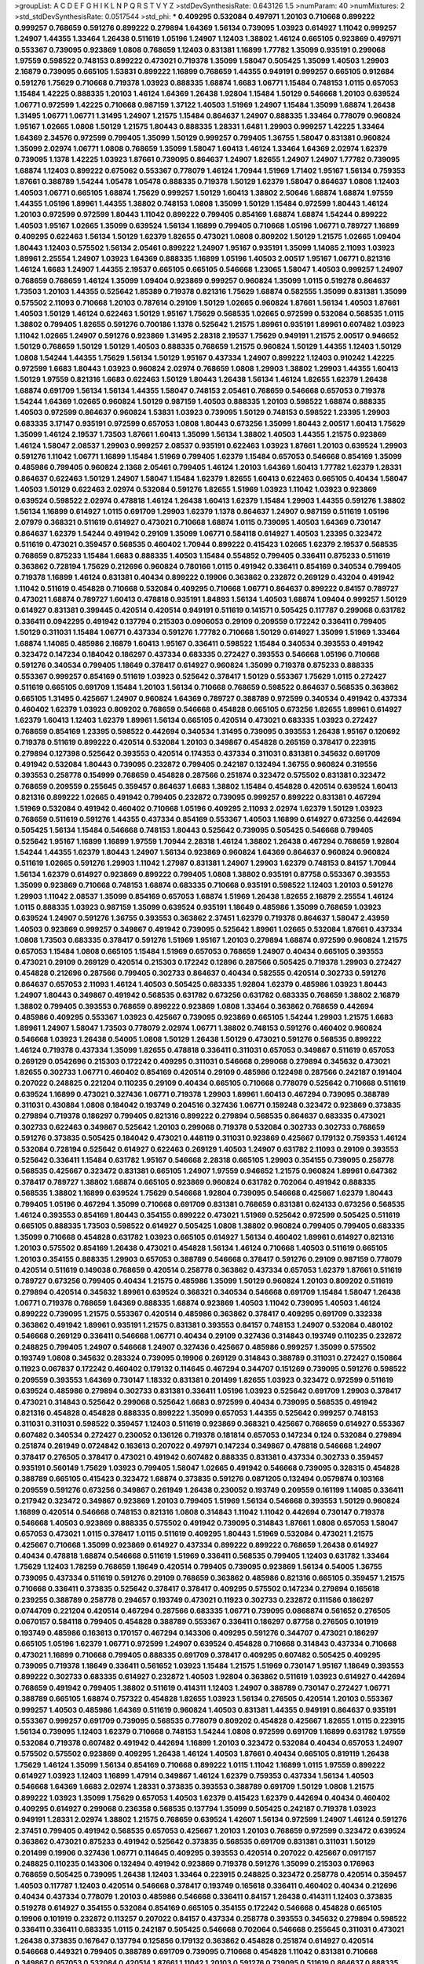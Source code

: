 >groupList:
A C D E F G H I K L
N P Q R S T V Y Z 
>stdDevSynthesisRate:
0.643126 1.5 
>numParam:
40
>numMixtures:
2
>std_stdDevSynthesisRate:
0.0517544
>std_phi:
***
0.409295 0.532084 0.497971 1.20103 0.710668 0.899222 0.999257 0.768659 0.591276 0.899222
0.279894 1.64369 1.56134 0.739095 1.03923 0.614927 1.11042 0.999257 1.24907 1.44355
1.33464 1.26438 0.511619 1.05196 1.24907 1.12403 1.38802 1.46124 0.665105 0.923869
0.497971 0.553367 0.739095 0.923869 1.0808 0.768659 1.12403 0.831381 1.16899 1.77782
1.35099 0.935191 0.299068 1.97559 0.598522 0.748153 0.899222 0.473021 0.719378 1.35099
1.58047 0.505425 1.35099 1.40503 1.29903 2.16879 0.739095 0.665105 1.53831 0.899222
1.16899 0.768659 1.44355 0.949191 0.999257 0.665105 0.912684 0.591276 1.75629 0.710668
0.719378 1.03923 0.888335 1.68874 1.6683 1.06771 1.15484 0.748153 1.0115 0.657053
1.15484 1.42225 0.888335 1.20103 1.46124 1.64369 1.26438 1.92804 1.15484 1.50129
0.546668 1.20103 0.639524 1.06771 0.972599 1.42225 0.710668 0.987159 1.37122 1.40503
1.51969 1.24907 1.15484 1.35099 1.68874 1.26438 1.31495 1.06771 1.06771 1.31495
1.24907 1.21575 1.15484 0.864637 1.24907 0.888335 1.33464 0.778079 0.960824 1.95167
1.02665 1.0808 1.50129 1.21575 1.80443 0.888335 1.28331 1.6481 1.29903 0.999257
1.42225 1.33464 1.64369 2.34576 0.972599 0.799405 1.35099 1.50129 0.999257 0.799405
1.36755 1.58047 0.831381 0.960824 1.35099 2.02974 1.06771 1.0808 0.768659 1.35099
1.58047 1.60413 1.46124 1.33464 1.64369 2.02974 1.62379 0.739095 1.1378 1.42225
1.03923 1.87661 0.739095 0.864637 1.24907 1.82655 1.24907 1.24907 1.77782 0.739095
1.68874 1.12403 0.899222 0.675062 0.553367 0.778079 1.46124 1.70944 1.51969 1.71402
1.95167 1.56134 0.759353 1.87661 0.388789 1.54244 1.05478 1.05478 0.888335 0.719378
1.50129 1.62379 1.58047 0.864637 1.0808 1.12403 1.40503 1.06771 0.665105 1.68874
1.75629 0.999257 1.50129 1.60413 1.38802 2.50646 1.68874 1.68874 1.97559 1.44355
1.05196 1.89961 1.44355 1.38802 0.748153 1.0808 1.35099 1.50129 1.15484 0.972599
1.80443 1.46124 1.20103 0.972599 0.972599 1.80443 1.11042 0.899222 0.799405 0.854169
1.68874 1.68874 1.54244 0.899222 1.40503 1.95167 1.02665 1.35099 0.639524 1.56134
1.16899 0.799405 0.710668 1.05196 1.06771 0.789727 1.16899 0.409295 0.622463 1.56134
1.50129 1.62379 1.82655 0.473021 1.0808 0.809202 1.50129 1.21575 1.02665 1.09404
1.80443 1.12403 0.575502 1.56134 2.05461 0.899222 1.24907 1.95167 0.935191 1.35099
1.14085 2.11093 1.03923 1.89961 2.25554 1.24907 1.03923 1.64369 0.888335 1.16899
1.05196 1.40503 2.00517 1.95167 1.06771 0.821316 1.46124 1.6683 1.24907 1.44355
2.19537 0.665105 0.665105 0.546668 1.23065 1.58047 1.40503 0.999257 1.24907 0.768659
0.768659 1.46124 1.35099 1.09404 0.923869 0.999257 0.960824 1.35099 1.0115 0.519278
0.864637 1.73503 1.20103 1.44355 0.525642 1.85389 0.719378 0.821316 1.75629 1.68874
0.582555 1.35099 0.831381 1.35099 0.575502 2.11093 0.710668 1.20103 0.787614 0.29109
1.50129 1.02665 0.960824 1.87661 1.56134 1.40503 1.87661 1.40503 1.50129 1.46124
0.622463 1.50129 1.95167 1.75629 0.568535 1.02665 0.972599 0.532084 0.568535 1.0115
1.38802 0.799405 1.82655 0.591276 0.700186 1.1378 0.525642 1.21575 1.89961 0.935191
1.89961 0.607482 1.03923 1.11042 1.02665 1.24907 0.591276 0.923869 1.31495 2.28318
2.19537 1.75629 0.949191 1.21575 2.00517 0.946652 1.50129 0.768659 1.50129 1.50129
1.40503 0.888335 0.768659 1.21575 0.960824 1.50129 1.44355 1.12403 1.50129 1.0808
1.54244 1.44355 1.75629 1.56134 1.50129 1.95167 0.437334 1.24907 0.899222 1.12403
0.910242 1.42225 0.972599 1.6683 1.80443 1.03923 0.960824 2.02974 0.768659 1.0808
1.29903 1.38802 1.29903 1.44355 1.60413 1.50129 1.97559 0.821316 1.6683 0.622463
1.50129 1.80443 1.26438 1.56134 1.46124 1.82655 1.62379 1.26438 1.68874 0.691709
1.56134 1.56134 1.44355 1.58047 0.748153 2.05461 0.768659 0.546668 0.657053 0.719378
1.54244 1.64369 1.02665 0.960824 1.50129 0.987159 1.40503 0.888335 1.20103 0.598522
1.68874 0.888335 1.40503 0.972599 0.864637 0.960824 1.53831 1.03923 0.739095 1.50129
0.748153 0.598522 1.23395 1.29903 0.683335 3.17147 0.935191 0.972599 0.657053 1.0808
1.80443 0.673256 1.35099 1.80443 2.00517 1.60413 1.75629 1.35099 1.46124 2.19537
1.73503 1.87661 1.60413 1.35099 1.56134 1.38802 1.40503 1.44355 1.21575 0.923869
1.46124 1.58047 2.08537 1.29903 0.999257 2.08537 0.935191 0.622463 1.03923 1.87661
1.20103 0.639524 1.29903 0.591276 1.11042 1.06771 1.16899 1.15484 1.51969 0.799405
1.62379 1.15484 0.657053 0.546668 0.854169 1.35099 0.485986 0.799405 0.960824 2.1368
2.05461 0.799405 1.46124 1.20103 1.64369 1.60413 1.77782 1.62379 1.28331 0.864637
0.622463 1.50129 1.24907 1.58047 1.15484 1.62379 1.82655 1.60413 0.622463 0.665105
0.40434 1.58047 1.40503 1.50129 0.622463 2.02974 0.532084 0.591276 1.82655 1.51969
1.03923 1.11042 1.03923 0.923869 0.639524 0.598522 2.02974 0.478818 1.46124 1.26438
1.60413 1.62379 1.15484 1.29903 1.44355 0.591276 1.38802 1.56134 1.16899 0.614927
1.0115 0.691709 1.29903 1.62379 1.1378 0.864637 1.24907 0.987159 0.511619 1.05196
2.07979 0.368321 0.511619 0.614927 0.473021 0.710668 1.68874 1.0115 0.739095 1.40503
1.64369 0.730147 0.864637 1.62379 1.54244 0.491942 0.29109 1.35099 1.06771 0.584118
0.614927 1.40503 1.23395 0.323472 0.511619 0.473021 0.359457 0.568535 0.460402 1.70944
0.899222 0.415423 1.02665 1.62379 2.19537 0.568535 0.768659 0.875233 1.15484 1.6683
0.888335 1.40503 1.15484 0.554852 0.799405 0.336411 0.875233 0.511619 0.363862 0.728194
1.75629 0.212696 0.960824 0.780166 1.0115 0.491942 0.336411 0.854169 0.340534 0.799405
0.719378 1.16899 1.46124 0.831381 0.40434 0.899222 0.19906 0.363862 0.232872 0.269129
0.43204 0.491942 1.11042 0.511619 0.454828 0.710668 0.532084 0.409295 0.710668 1.06771
0.864637 0.899222 0.84157 0.789727 0.473021 1.68874 0.789727 1.60413 0.478818 0.935191
1.84893 1.56134 1.40503 1.68874 1.09404 0.999257 1.50129 0.614927 0.831381 0.399445
0.420514 0.420514 0.949191 0.511619 0.141571 0.505425 0.117787 0.299068 0.631782 0.336411
0.0942295 0.491942 0.137794 0.215303 0.0906053 0.29109 0.209559 0.172242 0.336411 0.799405
1.50129 0.311031 1.15484 1.06771 0.437334 0.591276 1.77782 0.710668 1.50129 0.614927
1.35099 1.51969 1.33464 1.68874 1.14085 0.485986 2.16879 1.60413 1.95167 0.336411
0.598522 1.15484 0.340534 0.393553 0.491942 0.323472 0.147234 0.184042 0.186297 0.437334
0.683335 0.272427 0.393553 0.546668 1.05196 0.710668 0.591276 0.340534 0.799405 1.18649
0.378417 0.614927 0.960824 1.35099 0.719378 0.875233 0.888335 0.553367 0.999257 0.854169
0.511619 1.03923 0.525642 0.378417 1.50129 0.553367 1.75629 1.0115 0.272427 0.511619
0.665105 0.691709 1.15484 1.20103 1.56134 0.710668 0.768659 0.598522 0.864637 0.568535
0.363862 0.665105 1.31495 0.425667 1.24907 0.960824 1.64369 0.789727 0.388789 0.972599
0.340534 0.491942 0.437334 0.460402 1.62379 1.03923 0.809202 0.768659 0.546668 0.454828
0.665105 0.673256 1.82655 1.89961 0.614927 1.62379 1.60413 1.12403 1.62379 1.89961
1.56134 0.665105 0.420514 0.473021 0.683335 1.03923 0.272427 0.768659 0.854169 1.23395
0.598522 0.442694 0.340534 1.31495 0.739095 0.393553 1.26438 1.95167 0.120692 0.719378
0.511619 0.899222 0.420514 0.532084 1.20103 0.349867 0.454828 0.265159 0.378417 0.223915
0.279894 0.127398 0.525642 0.393553 0.420514 0.174353 0.437334 0.311031 0.831381 0.345632
0.691709 0.491942 0.532084 1.80443 0.739095 0.232872 0.799405 0.242187 0.132494 1.36755
0.960824 0.319556 0.393553 0.258778 0.154999 0.768659 0.454828 0.287566 0.251874 0.323472
0.575502 0.831381 0.323472 0.768659 0.209559 0.255645 0.359457 0.864637 1.6683 1.38802
1.15484 0.454828 0.420514 0.639524 1.60413 0.821316 0.899222 1.02665 0.491942 0.799405
0.232872 0.739095 0.999257 0.899222 0.831381 0.467294 1.51969 0.532084 0.491942 0.460402
0.710668 1.05196 0.409295 2.11093 2.02974 1.62379 1.50129 1.03923 0.768659 0.511619
0.591276 1.44355 0.437334 0.854169 0.553367 1.40503 1.16899 0.614927 0.673256 0.442694
0.505425 1.56134 1.15484 0.546668 0.748153 1.80443 0.525642 0.739095 0.505425 0.546668
0.799405 0.525642 1.95167 1.16899 1.16899 1.97559 1.70944 2.28318 1.46124 1.38802
1.26438 0.467294 0.768659 1.92804 1.54244 1.44355 1.62379 1.80443 1.24907 1.56134
0.923869 0.960824 1.64369 0.864637 0.960824 0.960824 0.511619 1.02665 0.591276 1.29903
1.11042 1.27987 0.831381 1.24907 1.29903 1.62379 0.748153 0.84157 1.70944 1.56134
1.62379 0.614927 0.923869 0.899222 0.799405 1.0808 1.38802 0.935191 0.87758 0.553367
0.393553 1.35099 0.923869 0.710668 0.748153 1.68874 0.683335 0.710668 0.935191 0.598522
1.12403 1.20103 0.591276 1.29903 1.11042 2.08537 1.35099 0.854169 0.657053 1.68874
1.51969 1.26438 1.82655 2.16879 2.25554 1.46124 1.0115 0.888335 1.03923 0.987159
1.35099 0.639524 0.935191 1.18649 0.485986 1.35099 0.768659 1.03923 0.639524 1.24907
0.591276 1.36755 0.393553 0.363862 2.37451 1.62379 0.719378 0.864637 1.58047 2.43959
1.40503 0.923869 0.999257 0.349867 0.491942 0.739095 0.525642 1.89961 1.02665 0.532084
1.87661 0.437334 1.0808 1.73503 0.683335 0.378417 0.591276 1.51969 1.95167 1.20103
0.279894 1.68874 0.972599 0.960824 1.21575 0.657053 1.15484 1.0808 0.665105 1.15484
1.51969 0.657053 0.768659 1.24907 0.40434 0.665105 0.393553 0.473021 0.29109 0.269129
0.420514 0.215303 0.172242 0.12896 0.287566 0.505425 0.719378 1.29903 0.272427 0.454828
0.212696 0.287566 0.799405 0.302733 0.864637 0.40434 0.582555 0.420514 0.302733 0.591276
0.864637 0.657053 2.11093 1.46124 1.40503 0.505425 0.683335 1.92804 1.62379 0.485986
1.03923 1.80443 1.24907 1.80443 0.349867 0.491942 0.568535 0.631782 0.673256 0.631782
0.683335 0.768659 1.38802 2.16879 1.38802 0.799405 0.393553 0.768659 0.899222 0.923869
1.0808 1.33464 0.363862 0.768659 0.442694 0.485986 0.409295 0.553367 1.03923 0.425667
0.739095 0.923869 0.665105 1.54244 1.29903 1.21575 1.6683 1.89961 1.24907 1.58047
1.73503 0.778079 2.02974 1.06771 1.38802 0.748153 0.591276 0.460402 0.960824 0.546668
1.03923 1.26438 0.54005 1.0808 1.50129 1.26438 1.50129 0.473021 0.591276 0.568535
0.899222 1.46124 0.719378 0.437334 1.35099 1.82655 0.478818 0.336411 0.311031 0.657053
0.349867 0.511619 0.657053 0.269129 0.0542696 0.215303 0.172242 0.409295 0.311031 0.546668
0.299068 0.279894 0.345632 0.473021 1.82655 0.302733 1.06771 0.460402 0.854169 0.420514
0.29109 0.485986 0.122498 0.287566 0.242187 0.191404 0.207022 0.248825 0.221204 0.110235
0.29109 0.40434 0.665105 0.710668 0.778079 0.525642 0.710668 0.511619 0.639524 1.16899
0.473021 0.327436 1.06771 0.719378 1.29903 1.89961 1.60413 0.467294 0.739095 0.388789
0.311031 0.430884 1.0808 0.184042 0.193749 0.204516 0.327436 1.06771 0.159248 0.323472
0.923869 0.373835 0.279894 0.719378 0.186297 0.799405 0.821316 0.899222 0.279894 0.568535
0.864637 0.683335 0.473021 0.302733 0.622463 0.349867 0.525642 1.20103 0.299068 0.719378
0.532084 0.302733 0.302733 0.768659 0.591276 0.373835 0.505425 0.184042 0.473021 0.448119
0.311031 0.923869 0.425667 0.179132 0.759353 1.46124 0.532084 0.728194 0.525642 0.614927
0.622463 0.269129 1.40503 1.24907 0.631782 2.11093 0.29109 0.393553 0.525642 0.336411
1.15484 0.631782 1.95167 0.546668 2.28318 0.665105 1.29903 0.354155 0.739095 0.258778
0.568535 0.425667 0.323472 0.831381 0.665105 1.24907 1.97559 0.946652 1.21575 0.960824
1.89961 0.647362 0.378417 0.789727 1.38802 1.68874 0.665105 0.923869 0.960824 0.631782
0.702064 0.491942 0.888335 0.568535 1.38802 1.16899 0.639524 1.75629 0.546668 1.92804
0.739095 0.546668 0.425667 1.62379 1.80443 0.799405 1.05196 0.467294 1.35099 0.710668
0.691709 0.831381 0.768659 0.831381 0.624133 0.673256 0.568535 1.46124 0.393553 0.854169
1.80443 0.354155 0.899222 0.473021 1.51969 0.525642 0.972599 0.505425 0.511619 0.665105
0.888335 1.73503 0.598522 0.614927 0.505425 1.0808 1.38802 0.960824 0.799405 0.799405
0.683335 1.35099 0.710668 0.454828 0.631782 1.03923 0.665105 0.614927 1.56134 0.460402
1.89961 0.614927 0.821316 1.20103 0.575502 0.854169 1.26438 0.473021 0.454828 1.56134
1.46124 0.710668 1.40503 0.511619 0.665105 1.20103 0.354155 0.888335 1.29903 0.657053
0.388789 0.546668 0.378417 0.591276 0.29109 0.987159 0.778079 0.420514 0.511619 0.149038
0.768659 0.420514 0.258778 0.363862 0.437334 0.657053 1.62379 1.87661 0.511619 0.789727
0.673256 0.799405 0.40434 1.21575 0.485986 1.35099 1.50129 0.960824 1.20103 0.809202
0.511619 0.279894 0.420514 0.345632 1.89961 0.639524 0.368321 0.340534 0.546668 0.691709
1.15484 1.58047 1.26438 1.06771 0.719378 0.768659 1.64369 0.888335 1.68874 0.923869
1.40503 1.11042 0.739095 1.40503 1.46124 0.899222 0.739095 1.21575 0.553367 0.420514
0.485986 0.363862 0.378417 0.409295 0.691709 0.332338 0.363862 0.491942 1.89961 0.935191
1.21575 0.831381 0.393553 0.84157 0.748153 1.24907 0.532084 0.480102 0.546668 0.269129
0.336411 0.546668 1.06771 0.40434 0.29109 0.327436 0.314843 0.193749 0.110235 0.232872
0.248825 0.799405 1.24907 0.546668 1.24907 0.327436 0.425667 0.485986 0.999257 1.35099
0.575502 0.193749 1.0808 0.345632 0.283324 0.739095 0.19906 0.269129 0.314843 0.388789
0.311031 0.272427 0.150864 0.11923 0.067837 0.172242 0.460402 0.179132 0.114645 0.467294
0.344707 0.151269 0.739095 0.591276 0.598522 0.209559 0.393553 1.64369 0.730147 1.18332
0.831381 0.201499 1.82655 1.03923 0.323472 0.972599 0.511619 0.639524 0.485986 0.279894
0.302733 0.831381 0.336411 1.05196 1.03923 0.525642 0.691709 1.29903 0.378417 0.473021
0.314843 0.525642 0.299068 0.525642 1.6683 0.972599 0.40434 0.739095 0.568535 0.491942
0.821316 0.454828 0.454828 0.888335 0.899222 1.35099 0.657053 1.44355 0.525642 0.999257
0.748153 0.311031 0.311031 0.598522 0.359457 1.12403 0.511619 0.923869 0.368321 0.425667
0.768659 0.614927 0.553367 0.607482 0.340534 0.272427 0.230052 0.136126 0.719378 0.181814
0.657053 0.147234 0.124 0.532084 0.279894 0.251874 0.261949 0.0724842 0.163613 0.207022
0.497971 0.147234 0.349867 0.478818 0.546668 1.24907 0.378417 0.276505 0.378417 0.473021
0.491942 0.607482 0.888335 0.831381 0.437334 0.302733 0.359457 0.935191 0.560149 1.75629
1.03923 0.799405 1.58047 1.02665 0.491942 0.546668 0.739095 0.328315 0.454828 0.388789
0.665105 0.415423 0.323472 1.68874 0.373835 0.591276 0.0871205 0.132494 0.0579874 0.103168
0.209559 0.591276 0.673256 0.349867 0.261949 1.26438 0.230052 0.193749 0.209559 0.161199
1.14085 0.336411 0.217942 0.323472 0.349867 0.923869 1.20103 0.799405 1.51969 1.56134
0.546668 0.393553 1.50129 0.960824 1.16899 0.420514 0.546668 0.748153 0.821316 1.0808
0.314843 1.11042 1.11042 0.442694 0.730147 0.719378 0.546668 1.40503 0.923869 0.888335
0.575502 0.491942 0.739095 0.314843 1.87661 1.0808 0.657053 1.58047 0.657053 0.473021
1.0115 0.378417 1.0115 0.511619 0.409295 1.80443 1.51969 0.532084 0.473021 1.21575
0.425667 0.710668 1.35099 0.923869 0.614927 0.437334 0.899222 0.899222 0.768659 1.26438
0.614927 0.40434 0.478818 1.68874 0.546668 0.511619 1.51969 0.336411 0.568535 0.799405
1.12403 0.631782 1.33464 1.75629 1.12403 1.78259 0.768659 1.18649 0.420514 0.799405
0.739095 0.923869 1.56134 0.54005 1.36755 0.739095 0.437334 0.511619 0.591276 0.29109
0.768659 0.363862 0.485986 0.821316 0.665105 0.359457 1.21575 0.710668 0.336411 0.373835
0.525642 0.378417 0.378417 0.409295 0.575502 0.147234 0.279894 0.165618 0.239255 0.388789
0.258778 0.294657 0.193749 0.473021 0.11923 0.302733 0.232872 0.111586 0.186297 0.0744709
0.221204 0.420514 0.467294 0.287566 0.683335 1.06771 0.739095 0.0868874 0.561652 0.276505
0.0670157 0.584118 0.799405 0.454828 0.388789 0.553367 0.336411 0.186297 0.87758 0.276505
0.101919 0.193749 0.485986 0.163613 0.170157 0.467294 0.143306 0.409295 0.591276 0.344707
0.473021 0.186297 0.665105 1.05196 1.62379 1.06771 0.972599 1.24907 0.639524 0.454828
0.710668 0.314843 0.437334 0.710668 0.473021 1.16899 0.710668 0.799405 0.888335 0.691709
0.378417 0.409295 0.607482 0.505425 0.409295 0.739095 0.719378 1.18649 0.336411 0.561652
1.03923 1.15484 1.21575 1.51969 0.730147 1.95167 1.18649 0.393553 0.899222 0.302733
0.683335 0.614927 0.232872 1.40503 1.92804 0.363862 0.511619 1.03923 0.614927 0.442694
0.768659 0.491942 0.799405 1.38802 0.511619 0.414311 1.12403 1.24907 0.388789 0.730147
0.272427 1.06771 0.388789 0.665105 1.68874 0.757322 0.454828 1.82655 1.03923 1.56134
0.276505 0.420514 1.20103 0.553367 0.999257 1.40503 0.485986 1.64369 0.511619 0.960824
1.40503 0.831381 1.44355 0.949191 0.864637 0.935191 0.553367 0.999257 0.691709 0.739095
0.568535 0.778079 0.809202 0.454828 0.425667 1.82655 1.0115 0.223915 1.56134 0.739095
1.12403 1.62379 0.710668 0.748153 1.54244 1.0808 0.972599 0.691709 1.16899 0.631782
1.97559 0.532084 0.719378 0.607482 0.491942 0.442694 1.16899 1.20103 0.323472 0.532084
0.40434 0.657053 1.24907 0.575502 0.575502 0.923869 0.409295 1.26438 1.46124 1.40503
1.87661 0.40434 0.665105 0.819119 1.26438 1.75629 1.46124 1.35099 1.56134 0.854169
0.710668 0.899222 1.0115 1.11042 1.16899 1.0115 1.97559 0.899222 0.614927 1.03923
1.12403 1.16899 1.47914 0.349867 1.46124 1.62379 0.759353 0.437334 1.56134 1.40503
0.546668 1.64369 1.6683 2.02974 1.28331 0.373835 0.393553 0.388789 0.691709 1.50129
1.0808 1.21575 0.899222 1.03923 1.35099 1.75629 0.657053 1.40503 1.62379 0.415423
1.62379 0.442694 0.40434 0.460402 0.409295 0.614927 0.299068 0.236358 0.568535 0.137794
1.35099 0.505425 0.242187 0.719378 1.03923 0.949191 1.28331 2.02974 1.38802 1.21575
0.768659 0.639524 1.42607 1.56134 0.972599 1.24907 1.46124 0.591276 2.37451 0.799405
0.491942 0.568535 0.657053 0.425667 1.20103 1.20103 0.768659 0.972599 0.323472 0.639524
0.363862 0.473021 0.875233 0.491942 0.525642 0.373835 0.568535 0.691709 0.831381 0.311031
1.50129 0.201499 0.19906 0.327436 1.06771 0.114645 0.409295 0.393553 0.420514 0.207022
0.425667 0.0917157 0.248825 0.110235 0.143306 0.132494 0.491942 0.923869 0.719378 0.591276
1.35099 0.215303 0.176963 0.768659 0.505425 0.739095 1.26438 1.12403 1.33464 0.223915
0.248825 0.323472 0.258778 0.420514 0.359457 1.40503 0.117787 1.12403 0.420514 0.546668
0.378417 0.193749 0.165618 0.336411 0.460402 0.40434 0.212696 0.40434 0.437334 0.778079
1.20103 0.485986 0.546668 0.336411 0.84157 1.26438 0.414311 1.12403 0.373835 0.519278
0.614927 0.354155 0.532084 0.854169 0.665105 0.354155 0.172242 0.546668 0.454828 0.665105
0.19906 0.101919 0.232872 0.113257 0.207022 0.84157 0.437334 0.258778 0.393553 0.345632
0.279894 0.598522 0.336411 0.336411 0.683335 1.0115 0.242187 0.505425 0.546668 0.702064
0.546668 0.255645 0.311031 0.473021 1.26438 0.373835 0.167647 0.137794 0.125856 0.179132
0.363862 0.454828 0.251874 0.614927 0.420514 0.546668 0.449321 0.799405 0.388789 0.691709
0.739095 0.710668 0.454828 1.11042 0.831381 0.710668 0.349867 0.657053 0.532084 0.420514
1.87661 1.11042 1.20103 0.591276 0.739095 0.511619 0.864637 0.888335 1.15484 2.05461
0.314843 0.425667 0.393553 1.20103 1.21575 1.16899 0.591276 1.21575 1.12403 1.02665
1.44355 0.768659 1.50129 0.799405 1.56134 0.467294 1.24907 0.821316 1.35099 1.02665
0.739095 1.44355 1.21575 1.50129 1.02665 1.15484 0.799405 0.665105 1.12403 0.473021
1.35099 0.420514 1.68874 0.854169 2.1368 0.478818 0.511619 0.888335 1.64369 0.999257
1.58047 0.525642 1.40503 1.20103 1.97559 2.19537 0.864637 0.511619 1.33464 1.62379
1.44355 2.19537 1.50129 0.568535 1.68874 1.24907 0.691709 1.40503 1.29903 0.665105
0.532084 0.349867 0.591276 0.683335 0.768659 0.584118 0.378417 0.311031 0.314843 0.159248
0.485986 1.92804 1.0808 0.665105 0.739095 0.420514 0.691709 0.437334 0.473021 0.525642
0.251874 0.449321 1.40503 0.473021 0.719378 0.287566 0.631782 0.511619 0.533511 0.165618
0.420514 0.665105 0.302733 0.101919 1.29903 0.935191 0.454828 0.759353 0.311031 0.710668
0.363862 0.467294 0.591276 0.614927 0.517889 0.340534 0.491942 0.393553 0.363862 0.639524
0.768659 1.31495 0.591276 1.18332 0.710668 0.242187 1.29903 1.15484 0.239255 0.949191
0.393553 0.710668 0.327436 0.972599 1.75629 0.568535 1.05196 1.51969 1.97559 0.649098
1.50129 1.15484 0.568535 0.665105 0.525642 0.888335 0.710668 0.511619 1.87661 0.683335
1.40503 0.639524 0.923869 0.821316 0.584118 0.719378 1.56134 1.62379 0.935191 1.46124
0.368321 1.58047 1.29903 0.467294 0.999257 0.614927 1.6683 0.935191 1.29903 1.33464
0.960824 0.999257 0.831381 0.799405 1.0115 0.768659 1.75629 1.40503 1.18649 0.591276
1.46124 0.987159 1.73503 1.56134 1.80443 1.16899 1.03923 1.12403 1.15484 0.864637
1.16899 1.03923 1.03923 0.719378 0.831381 1.35099 1.80443 2.22823 1.46124 1.87661
1.87661 1.0808 0.999257 0.789727 0.899222 1.02665 1.87661 1.87661 1.15484 0.799405
0.546668 1.50129 1.60413 0.768659 0.864637 2.19537 1.21575 0.683335 0.553367 0.485986
0.568535 1.15484 0.821316 0.279894 0.999257 0.184042 0.568535 0.748153 2.28318 0.425667
0.409295 0.485986 0.314843 0.854169 0.719378 0.525642 0.363862 0.0917157 0.29109 0.327436
0.888335 0.239255 1.35099 1.26438 0.207022 0.491942 0.248825 0.388789 0.888335 0.314843
0.665105 0.691709 0.568535 0.505425 0.575502 1.62379 0.831381 0.437334 0.383054 0.748153
0.499306 0.323472 0.799405 0.999257 0.532084 0.40434 0.340534 0.691709 1.29903 0.478818
0.657053 0.710668 0.647362 0.314843 0.511619 0.294657 1.05196 0.519278 0.473021 0.349867
0.584118 0.719378 0.631782 0.639524 0.710668 0.730147 0.719378 2.02974 1.03923 0.409295
1.35099 0.960824 0.511619 0.553367 0.460402 1.54244 1.51969 0.639524 1.16899 0.209559
0.491942 0.999257 1.75629 0.665105 1.18649 0.789727 0.972599 0.739095 0.568535 0.546668
1.51969 0.949191 0.591276 1.29903 1.16899 1.38802 0.899222 0.972599 1.29903 1.03923
0.349867 0.108901 0.159248 0.276505 0.287566 0.215303 0.622463 0.311031 0.473021 0.532084
0.209559 0.491942 0.336411 0.568535 0.43204 0.239255 0.864637 0.184042 0.147234 0.363862
0.491942 0.972599 1.16899 0.505425 0.359457 0.141571 0.415423 0.546668 0.505425 0.591276
1.11042 1.15484 1.29903 0.491942 0.768659 0.657053 0.478818 0.923869 1.11042 0.768659
0.899222 0.899222 1.21575 0.622463 0.821316 0.511619 0.768659 1.46124 1.75629 1.0808
1.12403 1.24907 0.999257 1.97559 0.831381 1.03923 1.80443 0.864637 1.24907 0.532084
1.50129 1.44355 1.16899 1.51969 0.691709 0.657053 2.11093 2.08537 1.35099 0.710668
1.36755 1.68874 1.75629 1.92289 0.691709 1.51969 1.16899 1.89961 2.28318 1.24907
1.09404 1.82655 1.87661 0.748153 1.02665 1.33464 1.35099 1.24907 1.97559 1.18649
1.24907 1.44355 0.532084 1.87661 2.37451 0.553367 0.538605 1.15484 2.63866 1.26438
0.821316 0.999257 1.68874 1.62379 0.888335 1.75629 1.40503 1.97559 1.35099 1.46124
2.43959 0.799405 1.0808 1.56134 0.999257 0.821316 0.935191 1.03923 1.58047 1.56134
1.0115 1.21575 1.35099 0.739095 1.40503 0.923869 0.972599 1.24907 0.899222 0.864637
1.80443 0.821316 2.02974 1.50129 1.62379 1.35099 1.40503 1.29903 0.799405 0.899222
1.62379 1.75629 1.87661 1.12403 0.799405 0.999257 1.40503 0.546668 1.0808 1.62379
2.19537 1.20103 0.575502 0.972599 0.960824 1.33464 1.46124 1.0808 0.864637 0.831381
1.03923 0.821316 0.831381 1.16899 1.24907 0.789727 1.29903 0.960824 1.68874 0.607482
0.354155 1.12403 1.50129 1.16899 1.35099 0.972599 1.28331 0.614927 1.40503 2.22227
0.739095 0.748153 1.31495 1.53831 0.799405 1.06771 1.0808 2.28318 1.62379 1.35099
1.50129 0.460402 1.0808 1.46124 1.18649 1.33464 0.719378 1.21575 1.51969 0.327436
0.768659 0.363862 1.68874 0.768659 0.568535 1.56134 1.16899 1.16899 0.739095 1.0808
0.437334 1.28331 1.56134 0.899222 0.831381 1.48311 1.70944 1.51969 0.730147 0.442694
1.0808 1.20103 1.15484 1.80443 0.888335 1.15484 0.409295 1.06771 2.28318 0.923869
0.207022 0.568535 0.631782 0.789727 1.06771 1.64369 0.719378 2.11093 1.87661 1.38802
1.0808 0.999257 0.84157 1.20103 1.95167 2.02974 1.97559 1.80443 2.53717 2.00517
1.89961 1.03923 1.31495 0.191404 0.373835 0.306443 0.454828 0.598522 0.84157 0.467294
0.748153 0.710668 0.519278 0.29109 0.302733 0.584118 1.51969 0.960824 0.614927 0.425667
1.58047 1.21575 1.28331 0.739095 0.710668 0.799405 1.68874 0.454828 1.12403 0.972599
1.14085 0.511619 0.739095 1.44355 1.20103 0.691709 0.885959 0.854169 0.799405 0.691709
1.31495 1.85389 1.42225 0.420514 1.44355 0.532084 0.748153 0.497971 0.553367 0.505425
1.35099 0.673256 2.02974 0.719378 1.35099 0.700186 1.6683 0.568535 0.854169 0.831381
0.505425 0.719378 0.349867 1.51969 0.778079 0.568535 0.730147 0.899222 0.359457 0.373835
0.269129 1.29903 0.299068 0.40434 0.591276 1.80443 1.6683 0.420514 1.44355 0.393553
0.269129 0.864637 0.323472 1.02665 0.525642 0.999257 0.505425 0.639524 0.497971 1.12403
0.473021 0.473021 0.624133 0.899222 0.972599 0.349867 0.54005 0.505425 0.972599 0.614927
0.960824 1.20103 1.20103 1.68874 1.0808 1.46124 0.821316 0.789727 0.960824 0.40434
0.359457 1.58047 0.768659 0.960824 0.739095 0.29109 0.710668 1.03923 1.29903 1.42607
0.388789 0.631782 0.248825 0.242187 0.11923 0.532084 0.172242 0.349867 0.12896 0.373835
0.454828 0.639524 1.29903 1.33464 0.40434 0.960824 0.425667 0.272427 0.258778 0.269129
0.960824 0.935191 0.568535 0.899222 0.204516 0.0953843 0.311031 0.614927 0.425667 0.336411
1.56134 0.230052 0.420514 0.683335 0.314843 0.553367 0.683335 0.525642 0.473021 0.568535
0.373835 1.12403 1.06771 0.336411 0.584118 0.614927 1.18649 1.0808 1.0115 0.505425
0.349867 1.58047 0.739095 0.864637 1.24907 0.899222 0.778079 1.62379 0.491942 0.591276
1.6683 0.546668 0.258778 0.525642 0.864637 0.923869 0.553367 0.287566 0.437334 0.575502
1.11042 0.553367 0.949191 0.409295 0.854169 0.665105 0.491942 0.730147 0.899222 1.51969
0.639524 1.15484 1.24907 0.739095 1.46124 1.24907 0.739095 0.683335 1.02665 0.854169
0.449321 2.11093 1.46124 1.35099 0.657053 0.485986 1.03923 1.29903 0.899222 1.29903
0.821316 0.607482 1.03923 1.46124 1.26438 0.575502 0.960824 0.546668 0.719378 1.0115
1.12403 0.665105 0.691709 0.888335 1.40503 1.36755 0.899222 0.473021 1.06771 1.03923
0.437334 0.864637 1.12403 1.50129 0.683335 0.799405 1.20103 1.28331 1.80443 1.6683
1.51969 1.29903 0.748153 1.29903 1.46124 1.40503 2.25554 1.02665 1.06771 1.75629
0.923869 1.6683 1.03923 0.532084 1.11042 0.388789 1.0115 0.614927 0.719378 1.0808
1.15484 1.68874 0.888335 1.56134 1.51969 1.29903 2.43959 0.949191 1.89961 1.62379
1.21575 0.854169 0.657053 0.420514 0.279894 0.864637 0.378417 0.665105 1.35099 0.960824
1.28331 1.46124 1.11042 0.657053 0.799405 0.864637 0.683335 0.485986 1.14085 1.82655
0.561652 0.622463 1.24907 0.960824 1.20103 1.11042 0.768659 1.12403 1.97559 0.622463
1.46124 1.75629 1.0115 0.591276 0.899222 0.946652 0.478818 1.44355 1.21575 0.960824
1.15484 0.230052 1.62379 1.50129 0.739095 1.38802 1.35099 1.26438 2.71098 0.748153
0.888335 0.899222 0.831381 0.614927 0.799405 0.591276 0.999257 0.899222 1.64369 1.68874
0.999257 1.51969 0.768659 0.999257 0.591276 1.16899 1.29903 1.23395 1.44355 0.691709
1.03923 1.75629 1.84893 1.24907 0.831381 1.12403 0.491942 0.568535 0.899222 0.639524
0.473021 1.16899 0.332338 0.269129 0.591276 1.62379 0.888335 0.223915 0.665105 0.511619
0.665105 0.946652 1.97559 0.283324 0.710668 0.854169 0.449321 0.336411 0.318701 0.248825
0.314843 0.584118 0.420514 0.691709 0.409295 1.50129 0.683335 0.302733 0.584118 0.230052
0.368321 0.132494 0.299068 0.0793597 0.29109 0.336411 0.546668 0.261949 0.40434 0.212696
0.473021 0.363862 0.454828 0.172242 0.232872 0.888335 0.631782 0.467294 0.473021 0.525642
0.888335 1.75629 1.16899 0.345632 0.323472 0.409295 0.546668 0.691709 0.511619 0.223915
0.719378 0.485986 0.809202 0.546668 0.789727 2.11093 0.639524 0.739095 1.35099 0.349867
1.53831 0.207022 0.302733 1.20103 1.03923 0.614927 1.70944 0.460402 1.15484 0.710668
0.497971 0.525642 1.12403 1.24907 1.20103 0.691709 0.768659 0.584118 1.51969 1.44355
0.306443 0.923869 0.972599 0.683335 0.525642 0.568535 0.821316 1.64369 0.425667 1.33464
1.68874 1.64369 0.899222 1.28331 0.864637 0.485986 0.710668 0.719378 0.960824 1.11042
0.831381 0.485986 0.799405 1.05196 0.349867 1.56134 1.0115 1.70944 1.24907 2.19537
1.68874 0.719378 1.56134 0.378417 0.568535 0.665105 1.48311 0.831381 1.24907 1.40503
0.739095 0.442694 1.87661 1.35099 1.02665 1.15484 0.960824 1.12403 1.38802 0.972599
1.33464 0.683335 1.15484 1.35099 0.960824 0.568535 1.68874 1.40503 1.21575 0.84157
1.68874 1.24907 1.6683 0.739095 1.24907 0.473021 0.466044 0.831381 0.388789 1.40503
0.614927 0.568535 0.864637 0.999257 1.24907 1.36755 0.778079 0.393553 0.575502 1.35099
1.64369 1.50129 1.6683 1.0115 1.06771 1.03923 1.58047 1.50129 2.16879 0.960824
0.999257 0.631782 2.34576 0.336411 2.00517 1.0115 0.899222 1.87661 1.0115 0.987159
0.799405 0.960824 0.505425 1.42225 1.80443 0.730147 1.46124 1.29903 0.511619 0.165618
0.639524 0.437334 0.525642 0.323472 1.36755 0.778079 0.311031 0.437334 0.525642 0.972599
0.491942 0.420514 0.467294 0.899222 0.899222 1.20103 0.546668 0.491942 0.719378 0.888335
1.56134 0.960824 0.710668 1.12403 0.673256 2.34576 1.09404 1.75629 0.923869 1.33464
0.532084 0.935191 0.568535 2.02974 0.719378 0.639524 1.46124 0.607482 0.821316 0.768659
1.0808 1.29903 1.35099 1.02665 0.546668 1.0808 0.960824 0.546668 0.40434 1.50129
0.491942 1.47914 0.525642 2.63866 1.44355 0.799405 1.15484 1.82655 1.06771 0.336411
0.299068 2.19537 0.631782 0.960824 0.702064 1.68874 1.35099 0.614927 0.799405 0.363862
0.473021 1.09698 0.505425 0.215303 1.0115 0.614927 1.53831 0.719378 1.62379 0.546668
1.02665 2.11093 0.591276 1.20103 1.15484 0.899222 0.923869 0.363862 0.935191 1.75629
1.87661 0.831381 1.35099 1.0808 1.87661 1.15484 1.40503 0.864637 1.56134 1.50129
1.44355 1.40503 1.06771 0.960824 0.748153 1.21575 0.425667 0.665105 1.56134 1.24907
0.454828 0.799405 1.89961 1.40503 0.639524 0.972599 0.639524 0.546668 0.437334 0.591276
1.80443 1.56134 1.35099 1.20103 1.12403 0.935191 1.11042 0.437334 1.15484 0.553367
0.485986 1.11042 0.553367 0.553367 0.242187 0.215303 0.532084 0.349867 0.29109 0.215303
0.437334 0.691709 0.193749 0.683335 0.622463 0.141571 0.373835 0.141571 0.349867 0.972599
0.946652 2.28318 1.21575 1.03923 0.114645 0.622463 0.960824 0.242187 0.223915 0.710668
0.473021 1.40503 1.35099 0.831381 0.505425 1.12403 0.960824 0.999257 0.888335 0.607482
0.960824 1.97559 1.36755 0.831381 0.960824 0.710668 0.591276 1.24907 0.831381 0.665105
1.47914 1.12403 1.0808 0.719378 1.38802 1.20103 0.923869 2.00517 0.923869 2.00517
1.0808 0.809202 1.40503 1.18332 0.899222 0.614927 0.739095 0.710668 1.40503 0.314843
0.821316 0.478818 1.35099 0.631782 0.683335 0.799405 1.26438 0.748153 1.68874 0.778079
0.700186 1.09404 0.248825 0.491942 0.614927 1.20103 1.24907 1.75629 0.639524 0.454828
1.12403 0.854169 0.159248 0.340534 0.546668 0.101919 0.181327 0.340534 0.665105 0.591276
0.799405 1.40503 0.614927 0.598522 0.212696 0.40434 1.46124 0.302733 0.730147 2.19537
0.598522 0.299068 0.639524 1.16899 0.739095 1.35099 2.19537 0.29109 0.631782 0.232872
1.62379 1.75629 0.546668 0.136126 0.888335 0.799405 0.283324 0.242187 0.272427 0.279894
0.232872 2.46949 0.136126 0.768659 1.28331 1.11042 1.29903 0.409295 1.35099 1.33464
2.19537 1.58047 1.68874 1.85389 1.0808 0.888335 1.44355 1.35099 0.960824 0.999257
1.35099 0.899222 1.11042 1.50129 1.62379 1.62379 1.03923 1.56134 1.35099 1.46124
1.75629 1.16899 1.1378 1.16899 1.73503 0.691709 0.719378 0.888335 1.24907 1.16899
1.14085 1.12403 0.768659 1.29903 0.40434 1.40503 0.960824 0.532084 1.0115 0.821316
1.44355 1.47914 1.35099 1.35099 2.28318 0.657053 1.24907 0.614927 1.16899 0.511619
1.80443 0.768659 0.831381 0.639524 1.68874 0.854169 2.02974 1.15484 0.323472 1.12403
0.923869 0.665105 0.888335 0.757322 1.29903 0.449321 1.20103 1.29903 2.19537 1.21575
0.748153 0.647362 1.75629 0.875233 1.20103 1.38802 1.46124 1.56134 0.923869 1.62379
1.0808 0.491942 0.778079 1.40503 1.73503 0.683335 1.40503 1.03923 1.38802 0.960824
2.16879 1.89961 1.33464 0.584118 1.0115 0.393553 1.75629 0.84157 1.03923 0.591276
0.935191 1.24907 2.11093 0.710668 0.987159 1.37122 0.923869 1.40503 0.888335 1.77782
0.923869 1.44355 1.50129 1.89961 1.35099 1.16899 1.35099 0.719378 0.622463 1.35099
0.875233 1.0115 1.28331 1.31495 0.739095 1.51969 1.0808 0.949191 1.12403 1.40503
0.923869 1.95167 1.20103 0.854169 2.25554 1.26438 1.6683 1.12403 1.06771 1.03923
0.378417 0.665105 1.11042 1.89961 1.1378 1.89961 0.546668 1.68874 0.899222 0.553367
0.719378 0.960824 1.58047 1.56134 1.56134 1.0115 0.987159 0.323472 0.318701 0.363862
0.398376 0.363862 0.359457 0.103168 0.40434 0.442694 1.89961 0.575502 0.454828 0.388789
0.420514 0.323472 0.584118 0.568535 1.03923 0.607482 0.248825 0.560149 0.399445 0.768659
0.29109 0.649098 1.68874 1.1378 2.28318 2.02974 1.06771 1.82655 0.631782 0.710668
0.614927 0.393553 0.691709 1.23395 0.591276 0.657053 0.719378 0.960824 1.26777 1.15484
0.821316 1.29903 1.12403 0.960824 0.393553 0.511619 0.568535 0.467294 0.454828 0.546668
0.591276 1.40503 0.809202 0.691709 0.553367 0.899222 0.568535 1.11042 1.62379 1.15484
1.21575 0.831381 0.899222 1.50129 1.51969 0.923869 1.77782 1.75629 0.532084 1.36755
1.29903 0.949191 0.631782 0.809202 1.12403 0.949191 1.44355 1.40503 1.87661 1.21575
1.56134 0.999257 1.26438 0.739095 1.82655 0.899222 0.584118 1.15484 0.935191 0.525642
1.40503 0.799405 1.12403 0.568535 0.683335 1.35099 1.06771 0.888335 0.739095 0.683335
0.467294 1.28331 0.657053 1.23395 1.11042 1.15484 1.12403 1.6683 1.24907 0.960824
1.28331 0.473021 0.614927 1.03923 2.11093 1.0808 0.84157 0.683335 0.987159 1.50129
0.639524 0.657053 1.73503 1.09404 1.51969 1.73503 1.50129 1.29903 0.999257 1.68874
1.40503 0.809202 0.719378 0.899222 1.40503 0.831381 1.35099 0.622463 1.21575 0.683335
1.20103 0.888335 0.821316 0.899222 0.999257 1.68874 0.999257 1.03923 0.999257 1.38802
2.28318 1.03923 0.568535 0.665105 0.700186 1.24907 1.23395 0.935191 1.12403 1.46124
0.691709 0.673256 0.935191 1.68874 1.12403 1.18649 1.40503 1.06771 1.16899 1.03923
0.960824 1.95167 0.960824 1.29903 0.759353 1.56134 1.50129 1.82655 1.36755 1.73503
0.923869 0.553367 1.0115 0.899222 0.691709 0.665105 1.44355 1.60413 1.35099 1.38802
0.700186 0.607482 1.68874 1.21575 1.56134 1.82655 0.639524 1.44355 0.665105 0.739095
1.12403 1.23395 0.327436 0.987159 0.591276 0.888335 1.05196 0.821316 1.68874 1.24907
0.960824 1.97559 1.29903 1.38802 1.80443 0.923869 1.48311 1.75629 0.949191 1.24907
1.40503 1.54244 1.21575 1.82655 2.02974 2.02974 0.340534 0.186297 0.349867 0.121015
0.354155 0.103168 0.923869 0.0979987 0.230052 0.232872 0.778079 0.189086 0.511619 0.13089
1.31495 0.336411 0.29109 0.568535 0.799405 0.683335 1.0808 1.56134 1.66384 0.478818
0.336411 0.368321 0.311031 0.239255 0.378417 0.194269 0.141571 0.279894 0.327436 0.437334
1.26438 0.525642 0.473021 0.132494 0.388789 1.56134 1.68874 1.0808 1.50129 0.598522
1.23395 0.821316 0.437334 0.875233 1.31495 1.21575 1.06771 0.719378 1.40503 0.511619
0.710668 0.888335 0.575502 0.854169 0.568535 0.568535 1.26438 2.11093 0.710668 0.525642
0.473021 1.87661 1.06771 0.546668 0.491942 0.473021 0.987159 0.778079 1.31495 0.420514
1.64369 0.568535 1.62379 1.40503 0.336411 0.525642 0.54005 0.575502 0.739095 1.28331
0.454828 0.511619 0.700186 1.29903 0.935191 2.16879 0.614927 1.18649 0.683335 1.06771
0.647362 0.639524 1.03923 0.568535 0.639524 0.473021 1.70944 1.35099 0.420514 0.987159
1.40503 0.614927 0.311031 1.50129 0.972599 0.327436 1.68874 0.768659 0.821316 0.591276
0.491942 1.03923 0.821316 0.923869 0.378417 0.639524 0.854169 1.03923 1.51969 0.378417
2.46949 0.831381 0.388789 0.511619 0.454828 0.854169 0.759353 0.657053 0.473021 0.409295
0.491942 0.821316 0.454828 0.511619 0.359457 0.607482 0.683335 0.631782 0.854169 0.314843
0.505425 0.154999 0.172242 0.209559 0.0847963 0.19906 0.258778 0.29109 0.223915 0.232872
0.261949 0.739095 0.460402 0.287566 0.0733725 0.349867 0.553367 1.0808 1.44355 0.768659
1.12403 0.568535 1.56134 1.29903 0.511619 0.525642 1.29903 1.87661 1.46124 0.29109
0.276505 0.442694 0.505425 0.899222 0.279894 0.591276 0.691709 0.215303 0.248825 0.420514
0.117787 0.167647 0.363862 0.067837 0.0968122 0.201499 0.759353 0.454828 0.11923 0.108901
0.226659 0.631782 0.363862 0.276505 0.388789 0.323472 0.393553 1.52376 0.373835 0.179132
0.349867 0.345632 0.232872 0.553367 0.420514 0.226659 0.864637 0.420514 1.18332 0.363862
0.29109 0.499306 1.51969 0.165618 0.327436 0.0670157 0.437334 0.449321 0.184042 0.179132
0.248825 0.172242 0.212696 0.511619 0.117787 1.20103 0.302733 0.232872 0.691709 0.639524
1.56134 0.409295 0.657053 1.20103 0.473021 0.778079 0.532084 1.40503 0.340534 0.568535
1.6683 0.691709 0.748153 0.511619 0.553367 0.442694 1.62379 0.420514 1.15484 1.24907
0.409295 0.831381 0.584118 0.525642 1.44355 0.323472 0.511619 0.546668 0.311031 0.314843
0.525642 0.383054 1.56134 0.409295 0.683335 1.64369 0.40434 0.691709 0.437334 0.568535
0.631782 0.568535 0.467294 1.26438 0.311031 1.24907 0.239255 0.127398 0.327436 0.467294
0.575502 0.378417 0.369309 0.831381 0.999257 0.987159 0.768659 0.546668 0.354155 0.598522
0.607482 0.831381 0.639524 0.999257 0.511619 0.691709 0.314843 0.454828 0.485986 0.888335
0.575502 0.40434 1.62379 0.748153 1.20103 1.95167 1.06771 0.923869 1.40503 0.437334
0.665105 1.26438 0.546668 0.532084 2.02974 1.50129 0.768659 0.768659 0.491942 1.11042
1.26438 2.02974 0.622463 0.999257 0.778079 1.18649 1.58047 0.864637 1.26438 1.11042
1.29903 0.497971 0.568535 0.923869 1.56134 1.12403 0.739095 0.923869 0.532084 0.854169
0.923869 0.831381 1.06771 1.95167 0.987159 1.16899 0.598522 0.561652 0.40434 0.553367
0.657053 1.28331 0.854169 0.607482 0.473021 0.730147 0.363862 0.217942 0.639524 1.46124
0.831381 0.999257 0.854169 0.759353 0.631782 0.525642 0.759353 0.460402 0.888335 1.75629
1.16899 1.70944 1.02665 1.56134 0.614927 0.719378 0.622463 0.639524 0.40434 0.739095
1.05196 0.888335 1.56134 1.40503 1.82655 1.38802 0.888335 0.624133 0.349867 1.82655
0.409295 0.614927 0.532084 0.368321 1.62379 0.388789 0.327436 0.29109 0.525642 1.38802
1.50129 0.899222 1.0808 0.972599 1.03923 0.560149 0.553367 0.553367 0.491942 1.28331
1.1378 1.46124 1.89961 0.972599 1.31495 1.75629 1.06771 0.614927 1.40503 0.864637
0.409295 0.553367 0.568535 0.691709 1.03923 0.420514 1.35099 0.821316 0.748153 0.999257
1.46124 0.710668 1.05196 0.553367 1.40503 1.58047 1.15484 1.24907 1.44355 0.864637
0.473021 1.40503 1.46124 0.511619 1.05196 1.62379 0.719378 0.854169 1.12403 1.31495
1.62379 1.15484 1.52376 1.75629 1.56134 0.799405 1.73503 0.584118 0.683335 1.35099
1.29903 1.56134 1.11042 0.591276 1.24907 1.56134 1.12403 1.35099 1.24907 1.44355
0.363862 0.972599 1.47914 1.87661 0.591276 1.56134 1.75629 1.50129 1.60413 1.29903
1.50129 2.02974 1.46124 0.831381 0.454828 0.649098 0.584118 1.62379 0.437334 1.46124
0.591276 1.50129 1.0808 0.622463 1.12403 0.591276 0.525642 0.40434 0.575502 1.28331
1.35099 0.710668 0.799405 1.82655 1.03923 1.38802 0.888335 0.899222 0.739095 1.46124
1.15484 0.768659 0.525642 0.710668 0.230052 0.639524 0.987159 0.739095 1.05196 1.73503
1.68874 1.80443 1.51969 0.999257 2.28318 1.12403 1.16899 1.28331 1.38802 1.21575
1.75629 1.03923 1.87661 0.454828 1.20103 1.75629 0.454828 0.491942 1.29903 1.03923
1.15484 0.546668 0.665105 1.56134 0.614927 0.888335 1.40503 0.473021 0.473021 0.511619
0.299068 0.584118 1.50129 1.05196 0.591276 0.831381 1.09404 1.75629 0.393553 1.26438
0.710668 0.923869 0.614927 0.575502 2.19537 1.21575 1.82655 0.864637 1.15484 1.20103
0.437334 1.24907 0.710668 0.778079 1.33464 0.719378 0.864637 1.12403 2.37451 0.935191
1.03923 1.33107 0.923869 0.40434 0.336411 0.561652 0.323472 0.935191 2.11093 1.82655
0.778079 0.454828 0.831381 1.0808 0.691709 0.972599 1.29903 0.778079 1.50129 1.35099
0.748153 0.409295 2.28318 0.437334 2.19537 0.591276 0.473021 0.831381 0.768659 0.420514
0.899222 1.82655 0.373835 0.546668 0.665105 0.799405 0.631782 0.575502 0.546668 0.473021
0.657053 1.89961 0.809202 2.05461 1.24907 1.29903 1.82655 0.683335 0.665105 0.230052
1.24907 0.683335 0.657053 1.75629 0.302733 1.40503 1.62379 0.854169 0.437334 0.473021
0.691709 0.854169 0.425667 1.6683 1.40503 1.85389 0.511619 1.44355 0.799405 0.719378
0.710668 1.58047 1.0808 0.888335 0.799405 1.02665 1.56134 0.710668 1.70944 2.08537
1.0808 1.05478 0.799405 0.831381 0.614927 1.18649 1.11042 0.532084 0.40434 0.511619
0.420514 0.437334 1.80443 0.639524 0.0942295 0.207022 0.242187 0.314843 0.393553 0.739095
0.614927 0.248825 0.614927 0.437334 0.532084 0.442694 0.314843 1.0115 0.960824 0.43204
0.665105 0.302733 0.454828 0.748153 0.768659 0.759353 0.327436 1.24907 0.473021 0.821316
0.888335 0.999257 0.768659 1.16899 0.739095 0.327436 0.460402 0.657053 0.683335 0.778079
0.730147 0.201499 1.02665 0.710668 0.719378 1.38802 0.373835 0.388789 0.349867 0.340534
0.311031 0.368321 0.336411 0.449321 0.398376 0.409295 0.299068 0.665105 0.935191 0.691709
0.409295 1.56134 0.538605 0.359457 1.97559 0.437334 0.454828 0.935191 0.279894 0.40434
0.899222 1.56134 1.12403 0.710668 0.505425 0.999257 1.51969 0.598522 0.454828 0.568535
1.73503 0.473021 0.923869 0.420514 0.378417 1.29903 0.778079 0.665105 0.388789 1.35099
0.473021 0.614927 0.388789 1.12403 0.821316 0.327436 0.327436 0.29109 0.614927 0.323472
0.159248 0.201499 0.40434 0.13089 0.349867 0.363862 0.258778 0.117787 0.137794 0.147234
0.414311 0.201499 0.221204 0.176963 0.12896 0.519278 0.575502 0.759353 0.209559 0.207022
0.223915 0.614927 0.176963 0.269129 0.831381 0.311031 0.276505 0.261949 0.491942 0.311031
0.311031 0.207022 0.454828 0.368321 0.340534 0.425667 1.03923 0.960824 0.568535 1.80443
0.553367 1.26438 0.460402 0.888335 0.239255 0.29109 0.179132 0.789727 0.759353 0.639524
0.269129 0.710668 1.68874 0.125856 0.272427 0.201499 0.232872 0.258778 0.546668 0.29109
0.710668 0.748153 0.161199 0.584118 0.314843 0.327436 0.242187 1.03923 1.0115 0.710668
1.20103 1.0808 0.639524 0.299068 2.28318 0.251874 0.159248 0.215303 0.575502 0.116361
0.306443 0.349867 0.276505 0.43204 0.311031 0.349867 0.378417 0.318701 0.491942 0.319556
1.11042 0.409295 1.44355 0.546668 0.525642 0.854169 0.546668 1.20103 0.349867 1.44355
0.799405 0.598522 0.923869 0.363862 0.787614 0.923869 0.248825 1.40503 0.283324 0.299068
0.302733 0.467294 1.03923 0.454828 0.40434 0.657053 0.442694 0.437334 0.388789 1.15484
0.295447 0.525642 0.143306 0.363862 0.553367 0.525642 1.24907 0.631782 1.09404 0.248825
0.230052 0.491942 0.473021 0.888335 0.532084 0.864637 1.03923 0.748153 1.75629 0.409295
1.51969 0.831381 1.51969 0.591276 0.553367 0.212696 0.665105 0.248825 0.691709 0.719378
1.24907 0.420514 0.960824 0.631782 1.68874 0.279894 0.368321 0.251874 0.176963 0.239255
0.172242 0.215303 1.20103 0.710668 0.949191 0.553367 0.454828 0.473021 0.710668 1.24907
0.43204 0.420514 1.42607 1.68874 1.28331 0.40434 0.336411 0.363862 0.505425 0.639524
0.378417 0.511619 1.0808 0.239255 0.147234 0.591276 0.29109 0.172242 0.665105 0.373835
0.420514 0.184042 0.454828 0.319556 0.657053 1.31495 0.336411 0.409295 0.221204 0.568535
0.505425 2.02974 1.6683 1.36755 1.60413 0.665105 0.575502 1.70944 0.789727 1.20103
0.622463 2.22227 1.82655 1.80443 0.485986 1.29903 0.657053 0.960824 1.33464 1.03923
0.568535 0.923869 0.449321 1.60413 1.33464 1.56134 0.799405 0.710668 1.11042 1.35099
1.29903 0.768659 0.864637 0.505425 1.6683 1.47914 1.87661 2.43959 1.0808 0.739095
0.768659 1.16899 1.40503 0.614927 0.683335 0.665105 1.05196 1.87661 2.19537 1.18649
1.26438 1.75629 1.64369 1.20103 0.546668 1.97559 1.82655 1.21575 1.62379 1.15484
0.999257 0.768659 0.999257 2.19537 1.51969 0.923869 1.05196 1.68874 1.58047 1.38802
1.73503 1.26438 1.16899 1.06771 1.44355 0.831381 1.35099 1.03923 1.20103 1.0808
1.40503 1.56134 0.691709 0.923869 0.336411 1.42225 0.831381 2.11093 1.28331 1.62379
0.584118 0.960824 0.809202 0.999257 0.491942 1.12403 1.51969 0.999257 
>categories:
0 0
1 0
>mixtureAssignment:
0 0 0 0 0 0 0 0 0 0 0 0 0 0 0 0 0 0 0 0 1 0 0 0 0 0 0 0 0 0 0 0 0 0 0 0 1 0 0 1 1 0 0 1 0 0 0 0 0 0
1 0 1 0 0 1 0 0 0 0 0 0 0 0 0 0 0 0 1 0 0 0 0 0 1 0 0 0 0 0 0 0 0 1 0 0 0 0 0 0 0 0 0 0 0 0 0 0 0 0
0 0 0 0 0 0 0 0 0 0 0 0 0 0 0 0 0 0 0 0 0 0 0 0 1 0 0 0 0 0 0 0 0 1 0 0 0 0 0 0 0 0 0 0 0 1 1 0 0 0
0 0 0 0 0 0 0 0 0 0 0 0 0 0 0 0 0 0 0 0 0 0 0 0 0 0 0 0 0 0 1 0 0 1 0 0 0 0 0 0 1 0 0 0 0 0 0 0 0 0
0 0 0 0 0 0 0 1 0 0 0 1 0 0 0 0 0 0 0 0 0 0 0 0 0 0 0 0 0 0 0 0 0 0 0 0 0 1 0 0 0 0 0 0 0 0 0 0 0 0
0 1 0 0 0 0 0 0 0 0 0 0 0 0 0 0 0 0 0 0 0 1 0 1 0 0 0 0 0 0 0 0 1 0 0 0 0 1 0 0 0 0 0 0 0 0 0 0 0 0
0 0 0 0 0 0 0 0 0 0 0 0 0 0 0 0 0 0 1 0 0 0 0 0 0 1 0 0 0 0 0 0 0 0 0 0 0 0 0 1 0 0 0 0 0 0 0 0 0 0
0 0 0 0 0 0 0 0 1 0 1 0 0 0 0 0 0 0 0 1 1 0 0 0 0 0 0 0 0 0 0 0 0 0 0 0 0 0 0 0 0 0 0 0 0 1 0 0 0 0
0 0 0 0 0 0 0 0 0 0 0 0 0 0 0 0 0 0 0 0 0 1 0 0 0 0 0 0 0 0 0 0 0 0 0 0 0 0 0 0 0 0 0 0 0 0 0 0 0 0
0 0 0 0 0 0 0 0 0 0 0 0 0 0 0 0 0 0 0 0 1 0 0 0 0 0 0 1 0 0 0 0 0 0 0 0 0 0 0 0 0 0 1 0 0 0 0 0 0 0
0 0 0 0 0 0 0 0 0 0 1 0 0 0 0 1 0 0 0 1 0 0 0 0 1 1 0 0 0 0 0 1 0 0 0 0 0 0 0 0 0 1 1 0 0 1 0 0 0 1
0 0 0 0 0 0 0 0 0 0 0 0 0 0 1 0 1 0 0 0 0 0 0 0 0 0 0 0 0 0 1 0 1 0 0 0 0 0 0 0 0 0 0 0 1 0 0 1 0 0
0 0 0 1 1 0 0 0 0 0 0 0 0 1 1 0 0 0 0 0 0 0 0 0 1 0 1 0 0 0 0 0 0 1 0 0 0 0 0 0 0 0 0 1 0 0 0 1 0 0
0 1 1 0 1 0 1 0 1 0 1 0 1 0 0 1 1 1 1 1 1 0 1 1 1 0 0 1 1 1 0 1 0 1 0 1 1 1 0 1 1 0 1 1 1 1 1 1 1 0
1 0 1 1 0 0 1 0 0 0 0 0 0 0 0 1 1 0 0 0 0 0 0 0 1 0 1 1 1 1 1 1 0 1 1 0 0 0 1 0 0 1 0 0 0 0 0 0 1 1
0 0 0 0 1 1 1 0 0 0 0 0 1 1 1 0 1 0 1 1 1 0 0 0 0 0 1 0 0 1 0 0 0 0 0 0 0 0 1 1 1 0 1 1 0 0 1 0 1 1
0 1 0 0 0 1 0 1 0 1 1 0 0 1 1 0 0 1 1 1 1 1 1 0 1 1 1 1 1 1 1 1 0 1 1 1 1 1 1 1 1 1 0 0 1 1 1 1 1 1
1 1 1 1 1 1 1 1 0 1 1 1 1 1 1 0 0 1 1 0 0 0 0 0 1 1 1 1 0 0 0 0 0 0 1 0 1 0 1 1 1 0 0 1 0 0 1 0 0 1
0 1 1 0 1 1 1 0 1 0 0 1 0 0 0 0 0 0 0 0 0 0 0 0 0 0 0 1 1 0 0 0 0 1 0 0 0 1 0 1 0 0 0 0 0 0 0 0 0 1
0 1 0 0 0 1 0 0 0 0 0 0 0 0 0 0 1 0 0 0 0 1 0 0 0 1 0 0 0 0 0 1 0 1 0 0 0 0 0 1 0 0 1 0 1 1 0 0 0 0
1 1 0 0 0 0 0 0 0 0 0 1 0 0 1 1 0 0 0 0 0 0 1 0 0 0 0 0 0 0 0 0 0 1 1 0 0 0 0 1 1 1 1 0 0 0 0 0 1 1
1 1 1 1 1 1 0 1 1 1 1 1 1 1 1 0 0 0 1 1 1 1 1 1 1 0 1 0 0 0 1 0 1 0 1 0 0 0 1 0 1 1 0 1 0 0 0 0 0 0
0 0 1 1 0 0 0 1 0 1 1 0 0 0 0 0 0 1 0 0 0 0 0 0 0 0 1 0 0 0 0 0 1 0 0 0 1 0 0 0 0 0 0 1 1 1 1 0 0 0
0 0 1 0 0 0 0 0 1 0 1 0 1 0 1 0 1 1 1 1 1 1 1 1 1 1 0 1 1 1 1 1 1 1 1 1 1 1 1 1 1 1 1 0 0 0 0 1 0 1
1 1 1 1 1 1 1 1 1 1 1 1 1 1 1 1 1 0 1 0 0 1 1 1 1 1 1 1 1 0 1 1 1 0 1 0 0 1 1 1 1 1 1 1 1 1 1 0 0 0
0 1 0 1 0 1 0 0 0 0 0 0 0 0 0 0 0 0 0 0 0 0 1 0 1 0 0 0 1 0 0 1 0 0 1 1 1 0 0 0 1 0 0 0 0 1 0 0 0 0
0 1 0 0 0 0 0 0 0 1 0 0 0 1 0 0 0 0 0 0 0 0 0 0 0 0 0 0 0 0 0 0 0 0 0 0 0 0 0 0 0 1 0 0 0 0 0 0 1 0
0 0 0 0 0 1 0 0 0 0 1 0 0 0 0 0 1 1 0 1 1 1 1 0 0 0 0 0 1 1 1 0 0 1 1 1 1 0 1 1 1 1 1 1 1 1 1 1 0 0
1 1 0 1 1 0 1 0 1 1 1 1 1 1 1 0 1 0 0 0 0 1 1 0 0 0 0 0 0 0 0 0 0 0 0 0 0 1 0 0 1 0 1 1 1 0 1 0 0 0
1 1 0 0 1 1 1 0 1 1 1 0 1 1 1 1 1 1 1 1 1 1 1 1 1 1 1 0 0 1 1 1 1 1 1 1 1 1 1 1 1 1 1 1 1 0 1 1 1 1
1 1 0 1 0 1 1 1 0 0 1 1 1 0 0 1 1 0 1 0 1 1 1 1 0 0 0 1 1 0 1 1 0 0 1 0 0 1 0 0 1 0 0 0 1 1 1 1 1 1
0 1 1 1 0 1 1 0 1 1 0 0 1 1 0 1 1 1 0 1 1 1 1 1 1 1 1 1 1 1 1 1 1 1 1 1 1 1 1 1 0 1 1 0 1 1 1 0 0 1
1 1 1 0 1 1 0 1 1 1 1 1 0 0 0 1 1 1 1 1 1 1 1 1 1 0 1 1 1 1 1 1 1 1 1 1 0 0 1 1 0 0 1 1 1 0 0 1 1 1
1 1 0 0 0 0 0 0 0 0 0 0 0 0 1 0 0 0 1 1 1 0 0 0 0 0 0 0 0 0 0 1 1 0 0 0 0 0 0 0 0 0 1 1 0 0 1 0 0 1
1 1 1 0 0 1 0 1 0 1 0 1 1 0 0 0 0 0 1 0 0 1 0 1 1 0 1 0 0 1 1 0 1 1 1 1 1 1 1 1 1 1 1 1 1 1 1 1 1 1
1 1 1 1 1 1 0 1 0 1 1 1 1 0 0 1 1 1 0 1 1 1 1 1 1 1 1 1 1 1 1 1 0 0 1 1 0 1 1 0 0 1 1 1 1 0 0 1 1 0
0 0 1 0 0 1 0 0 0 0 1 0 0 0 0 1 1 0 0 0 0 0 0 0 1 0 0 1 1 0 0 0 0 1 0 0 0 1 0 0 0 1 0 0 0 0 0 1 0 0
0 0 0 0 0 0 0 1 0 0 0 1 0 0 0 0 0 0 0 0 0 0 0 0 0 0 1 0 1 0 0 1 1 1 0 1 0 0 0 0 0 0 0 0 0 0 1 1 0 1
0 0 1 0 0 1 0 1 0 1 1 0 0 0 0 1 1 1 1 0 0 0 0 0 1 0 0 0 0 0 0 0 0 0 0 0 0 0 0 0 0 1 0 0 0 0 0 0 0 1
0 1 0 1 0 1 0 1 1 0 1 0 0 1 1 0 1 1 0 1 1 1 1 0 1 0 0 0 1 0 0 0 0 1 1 1 1 1 1 0 0 0 1 0 1 1 0 1 1 1
0 1 1 1 1 1 1 0 1 1 1 1 1 1 1 1 1 0 1 1 1 1 1 1 1 1 1 1 1 1 1 1 1 1 1 1 0 1 0 1 1 1 1 1 0 1 1 1 1 1
1 1 1 1 1 1 1 1 0 0 1 0 1 0 1 0 0 1 1 1 1 1 1 0 1 1 1 1 1 1 1 1 1 1 1 1 1 1 1 1 1 1 1 0 1 1 1 1 1 1
1 1 1 0 1 1 0 1 1 1 1 0 1 1 1 0 1 1 0 0 1 0 0 0 0 0 0 0 0 0 1 0 1 0 1 1 0 0 1 1 0 0 0 1 0 0 0 0 0 0
0 0 0 0 0 0 0 0 0 0 0 0 0 1 0 1 0 0 0 0 0 0 0 0 0 0 0 0 0 0 0 0 0 0 1 1 0 0 0 0 0 0 1 0 1 0 1 1 0 0
0 0 1 1 0 1 0 1 0 1 1 1 0 0 0 1 1 0 1 1 1 1 0 0 1 1 1 1 1 1 1 1 1 1 1 1 1 1 1 1 1 0 0 1 1 1 1 1 1 1
0 1 0 1 0 0 1 0 0 1 0 0 0 0 0 0 0 0 1 0 0 0 0 0 0 0 1 0 1 0 0 0 0 0 0 0 0 1 0 0 0 1 0 0 0 0 1 0 0 0
0 0 0 0 0 0 0 0 0 0 0 0 0 1 1 1 0 0 0 0 0 0 0 0 0 0 1 0 0 0 0 0 0 0 0 0 0 0 0 0 0 0 0 0 0 0 0 0 0 0
0 0 1 1 1 1 1 0 1 1 1 1 0 0 1 1 1 1 1 1 0 0 1 0 1 1 1 1 0 1 0 1 1 0 1 0 0 0 1 1 1 0 0 0 0 0 0 0 0 0
1 0 1 0 0 0 1 0 0 0 0 1 0 1 0 0 0 1 0 0 0 0 0 0 0 1 0 0 0 1 0 1 0 0 0 0 0 0 0 0 0 0 0 1 0 1 0 1 1 1
1 1 1 1 1 1 1 1 1 1 1 1 1 1 1 0 0 1 1 1 0 0 1 1 1 1 1 1 1 0 1 0 0 1 1 1 0 0 0 0 0 1 0 0 0 0 0 1 0 0
0 0 0 0 0 0 0 0 0 0 0 0 0 0 0 0 0 0 0 0 0 0 0 0 0 0 0 0 0 0 0 0 1 0 0 0 0 0 1 0 0 0 0 0 0 0 0 0 1 0
0 0 0 0 0 0 0 0 0 0 0 0 0 0 0 0 0 0 1 0 0 0 0 0 0 0 0 0 0 0 0 0 0 0 0 0 0 0 0 0 0 0 1 0 0 0 0 0 0 0
1 0 0 0 0 0 0 0 0 0 0 0 0 0 0 0 0 0 0 0 0 0 0 0 0 0 0 0 0 1 0 0 0 0 0 0 0 0 0 0 0 1 0 0 0 0 0 0 0 0
0 0 1 0 0 0 0 1 0 0 0 0 0 0 0 0 0 0 0 0 0 0 0 1 0 0 0 0 1 0 0 0 0 0 0 0 0 0 0 1 0 0 0 0 1 0 1 0 1 1
1 0 0 1 1 1 0 0 0 0 0 0 1 0 1 0 1 0 0 0 0 0 0 0 0 0 1 0 1 1 1 0 1 1 0 0 1 0 0 0 1 0 1 0 1 0 1 1 1 0
1 0 0 0 0 0 0 0 0 1 1 1 0 1 0 0 1 1 1 1 0 1 0 1 1 1 1 0 1 0 1 0 0 0 0 1 1 0 0 1 1 1 0 0 1 1 1 0 0 0
1 0 0 0 0 0 0 0 0 0 0 1 0 0 0 0 0 1 0 0 0 1 1 1 1 1 1 1 1 1 1 1 1 1 0 1 0 1 1 1 0 1 1 1 1 1 1 1 1 1
0 1 1 1 1 1 1 1 1 1 0 1 1 1 1 0 0 0 0 0 0 0 0 0 0 0 0 1 0 0 1 0 0 0 1 0 0 1 1 0 0 0 0 0 1 0 1 1 1 1
0 0 0 0 0 0 0 0 0 0 0 0 0 0 0 0 0 0 0 0 0 0 0 1 0 0 0 0 0 0 0 0 0 0 1 0 0 0 0 0 0 0 0 0 0 0 0 0 1 1
1 0 0 0 0 0 1 0 0 1 0 0 0 0 0 0 0 0 0 0 0 0 0 0 0 0 1 0 0 1 0 0 0 0 0 1 0 1 1 0 0 0 0 0 0 0 0 0 0 1
0 0 0 0 0 0 0 1 0 0 0 0 0 0 0 0 0 0 0 0 0 0 0 0 0 0 0 0 0 0 0 0 0 0 0 0 0 0 0 1 0 1 0 0 0 0 0 0 1 0
0 0 0 0 0 0 0 0 0 0 0 0 0 1 0 1 1 0 0 0 1 0 0 0 0 0 0 0 0 0 0 0 1 0 0 0 0 1 1 1 1 1 0 1 1 1 1 1 1 1
1 0 0 1 0 0 0 1 1 0 1 1 1 1 0 0 0 0 0 1 0 1 0 0 0 1 0 0 1 0 1 1 0 0 0 0 0 0 0 0 0 0 0 0 0 0 0 0 0 1
0 0 1 0 0 0 0 0 0 0 0 0 0 0 0 0 0 0 0 0 0 0 0 0 0 0 0 1 0 0 1 0 1 0 0 0 1 0 0 0 0 0 0 0 0 0 0 0 0 0
0 0 0 0 0 0 1 0 0 0 0 0 0 0 0 0 0 0 0 0 0 0 0 0 0 0 0 0 0 0 0 0 1 0 0 0 0 1 0 0 0 0 1 0 1 0 0 0 0 1
1 1 0 0 1 0 0 0 0 0 0 1 1 0 1 1 0 1 0 0 0 0 0 0 0 0 0 0 0 0 0 0 0 0 0 0 0 0 0 0 0 0 0 0 0 0 0 0 0 0
0 1 0 0 0 0 0 0 0 0 0 1 0 1 0 0 1 0 0 0 0 1 0 0 0 0 1 0 0 0 0 0 0 0 0 0 0 0 0 0 0 1 0 0 0 0 0 0 0 1
0 0 0 0 0 0 0 0 0 0 0 0 0 0 0 0 0 0 0 0 1 0 1 1 0 0 0 0 0 0 1 1 0 0 0 0 1 0 1 0 1 1 1 0 0 1 1 0 1 1
1 1 1 1 1 1 0 1 0 0 0 0 0 1 1 1 0 0 1 1 1 1 0 0 0 0 0 0 0 0 0 1 0 0 0 0 0 1 1 0 1 1 0 0 0 0 0 1 0 0
1 0 0 1 0 0 1 0 1 0 0 0 1 1 0 0 0 0 1 0 0 0 0 0 0 1 1 0 0 0 0 0 1 1 1 1 1 1 1 1 1 0 1 1 1 1 1 0 0 0
0 0 1 1 1 1 1 1 0 1 1 1 0 1 0 1 1 1 0 1 1 1 1 1 0 0 0 0 0 0 1 0 1 1 1 0 0 0 0 0 0 0 0 0 1 1 0 0 0 0
0 0 0 0 0 0 0 0 0 0 0 0 0 0 0 0 0 0 0 0 0 0 1 0 0 0 0 0 0 0 1 0 0 0 1 0 0 0 0 0 0 0 0 0 0 0 0 0 1 0
0 0 0 0 0 0 0 0 0 0 0 0 0 0 0 0 0 0 0 0 1 0 0 0 0 0 0 0 1 0 0 0 0 0 0 0 0 0 0 0 0 0 0 0 0 0 0 0 0 0
0 0 0 0 0 0 0 0 0 0 0 1 0 0 0 0 0 0 0 0 0 0 0 1 0 0 0 0 0 0 0 0 0 0 1 0 1 0 1 1 1 1 1 1 1 1 1 0 1 1
1 1 0 0 0 0 0 0 1 1 0 0 1 1 1 1 1 1 1 0 1 0 0 1 1 0 0 0 1 1 1 0 1 0 0 1 0 1 0 0 0 0 0 0 0 0 0 0 0 0
0 0 0 1 0 0 0 0 0 0 0 0 0 0 0 0 1 0 0 0 1 0 1 0 0 0 0 0 0 0 1 0 0 0 0 0 0 0 0 0 0 0 0 1 0 0 0 0 0 0
0 0 0 0 1 0 0 0 0 1 0 0 0 0 0 1 0 0 0 0 0 0 0 0 0 0 0 0 0 0 0 0 0 1 0 0 0 0 0 0 0 0 0 0 0 0 0 0 0 1
0 0 0 0 0 0 0 0 0 0 0 1 0 0 0 0 1 0 0 0 0 0 0 0 0 0 0 1 0 0 0 0 0 0 0 0 0 0 0 0 0 0 0 0 0 0 0 0 0 1
0 0 0 0 0 0 0 0 0 0 0 0 0 0 0 0 1 1 1 1 1 1 1 1 1 1 0 1 1 1 0 1 1 1 0 0 0 0 0 0 1 0 1 0 0 1 1 1 0 1
1 1 1 1 1 1 1 1 0 0 0 0 0 0 0 0 0 0 0 0 1 0 0 0 0 0 1 0 0 0 0 1 0 0 0 0 0 0 0 0 0 0 0 0 0 0 1 1 0 0
0 1 1 1 0 0 0 1 0 1 1 0 0 1 1 0 1 0 0 1 0 0 0 0 0 1 1 0 1 1 0 0 0 0 0 1 1 0 0 0 1 1 1 0 1 1 1 0 1 1
0 1 1 0 1 1 0 1 1 1 0 1 1 1 1 1 1 1 1 1 1 0 1 1 1 1 1 1 0 1 1 0 0 0 0 0 1 1 1 0 1 1 0 0 1 0 1 1 1 1
1 1 1 1 1 1 0 1 1 1 1 1 1 1 1 1 1 1 1 1 1 1 1 0 1 1 1 1 1 1 1 0 1 1 1 1 1 0 1 1 1 1 1 1 1 1 1 1 1 1
1 1 1 1 0 0 0 1 0 1 1 0 1 0 1 1 1 0 1 1 0 0 0 0 1 1 1 0 1 1 1 0 0 1 0 1 0 1 1 1 1 1 1 1 1 0 1 1 1 1
1 0 0 0 0 0 1 0 0 0 0 0 0 1 0 1 0 0 0 1 1 0 1 0 0 1 0 0 1 0 0 0 0 0 0 0 0 0 0 1 0 1 0 0 0 1 1 1 0 0
0 0 0 0 0 0 0 0 0 0 0 0 0 1 0 0 0 0 0 0 0 0 1 0 0 1 1 1 1 1 1 1 1 1 1 1 1 1 0 1 1 0 1 1 1 1 1 1 0 0
1 0 1 1 0 0 0 0 0 1 0 1 1 0 1 0 0 0 0 0 0 0 0 0 0 0 0 0 0 0 0 0 0 0 1 1 0 0 0 0 0 0 0 0 1 0 1 0 0 0
0 0 0 0 1 0 0 0 0 0 0 0 0 0 0 0 0 0 0 0 0 0 0 0 0 0 0 0 0 0 0 0 0 0 0 0 0 0 1 0 0 0 0 0 0 0 0 1 0 0
0 0 1 0 0 0 0 1 0 0 0 1 0 0 1 0 0 0 0 0 0 0 0 0 0 0 1 0 0 0 0 0 1 1 0 0 0 0 0 0 0 1 0 0 1 0 0 0 0 0
0 0 1 0 0 1 0 0 0 0 0 0 0 1 0 0 1 0 0 0 0 0 1 0 0 0 0 1 0 0 0 0 0 0 1 0 0 0 0 0 0 0 0 0 0 0 0 0 1 0
0 0 1 0 0 0 0 0 1 1 0 0 0 1 0 0 0 0 1 1 0 0 1 0 1 0 0 0 0 0 0 0 0 0 0 1 0 0 0 0 0 1 0 1 0 0 1 0 0 0
1 0 0 1 0 0 1 0 0 0 0 0 0 1 1 0 0 0 0 0 0 1 0 0 0 0 0 0 0 0 0 0 0 1 0 0 0 1 1 1 0 1 1 1 1 1 1 1 1 1
1 1 0 1 1 1 1 1 1 1 0 0 1 0 1 1 0 0 0 1 0 1 1 0 1 1 1 1 1 1 1 1 1 0 0 1 0 0 1 1 1 1 1 1 0 1 0 1 1 0
0 1 0 0 0 0 0 1 1 0 1 1 0 0 0 1 1 0 0 0 0 0 1 0 0 0 1 0 1 1 1 0 0 0 0 1 1 1 0 1 1 1 1 1 1 1 0 1 1 1
1 1 1 1 1 1 1 1 1 1 1 1 1 1 1 1 1 1 1 1 1 1 1 1 1 0 0 0 0 0 1 1 1 1 1 1 1 0 1 1 1 1 1 1 1 1 1 0 1 1
1 1 1 1 1 1 0 1 1 0 1 0 1 1 1 1 1 1 0 1 1 0 0 1 1 1 0 1 1 1 1 1 0 0 1 1 1 1 0 1 0 0 0 0 1 0 0 1 1 1
0 0 1 1 0 0 1 1 1 1 0 1 1 1 1 1 1 0 1 1 1 0 1 1 1 1 1 0 0 0 1 0 1 1 0 0 1 0 0 0 1 0 1 1 1 1 1 1 1 1
1 1 0 0 0 0 0 0 0 1 1 0 1 0 0 1 0 1 1 0 1 1 1 1 1 1 0 1 0 1 1 1 1 1 0 1 1 1 1 1 1 1 0 0 0 0 0 0 0 0
0 1 1 1 0 0 0 0 0 0 0 0 0 1 0 1 0 1 0 0 0 0 0 0 0 0 1 0 0 0 0 0 0 0 0 0 0 0 0 0 0 1 0 0 0 1 0 0 0 1
0 0 0 0 1 0 0 0 0 0 0 0 0 0 0 0 0 0 0 0 0 0 0 0 0 0 0 0 0 0 0 0 0 0 0 0 0 0 
>numMutationCategories:
2
>numSelectionCategories:
1
>categoryProbabilities:
0.5 0.5 
>selectionIsInMixture:
***
0 1 
>mutationIsInMixture:
***
0 
***
1 
>obsPhiSets:
0
>currentSynthesisRateLevel:
***
0.632661 1.05948 0.965374 1.01658 0.779478 0.506281 0.277099 0.704226 0.799618 1.20151
1.08785 0.259434 0.800249 0.565451 0.820594 0.701673 0.575102 0.588113 0.280428 0.271087
0.97841 0.573156 0.869929 0.563649 0.524592 0.655627 0.516416 0.308807 0.621316 0.860995
1.28129 1.59281 0.925706 0.866727 0.448193 0.573077 0.591954 0.494575 0.894087 0.853226
0.585986 0.562387 1.3165 0.11873 1.16505 0.346607 0.781798 0.959883 0.799518 0.84464
0.475045 1.00177 0.553889 0.640808 0.348234 0.107025 0.90847 0.633832 0.181575 0.576709
0.918456 0.632713 0.73879 0.788896 0.812066 0.876401 0.53055 1.33269 0.154192 0.487125
0.595603 0.509466 0.60403 0.0932019 0.127335 0.314062 0.997357 0.874871 1.00386 0.78064
0.418082 0.564808 0.414532 0.158966 0.182381 0.901077 0.344961 0.288349 0.186833 0.31177
1.3099 0.422588 0.787294 0.327861 0.493818 0.767936 0.831877 0.693151 0.611036 0.571683
0.62319 0.778069 0.330116 0.813356 0.651364 0.286219 0.449292 0.342381 0.70768 0.595324
0.207613 0.772877 1.00651 0.424693 0.540367 1.02446 1.00944 0.84903 0.443079 0.39124
0.306409 0.357063 0.271163 0.298013 0.584146 0.560084 1.00262 0.409263 0.397002 0.835935
0.825067 0.542771 0.351312 0.47787 0.470019 0.357542 0.541115 0.408747 0.805469 0.496253
0.54108 0.280945 0.91122 0.752468 0.503623 0.138563 0.430296 0.481688 0.607454 0.368051
0.238257 0.557165 0.25766 0.951363 0.49963 0.454192 0.447678 0.523985 0.730738 0.459208
0.584648 0.325971 0.86302 0.594666 0.772798 0.271148 0.963294 0.328884 1.08304 0.944378
0.459504 0.72274 0.516367 0.635541 0.575184 0.771735 0.339757 0.33875 0.453434 0.623174
0.421302 0.850615 0.552982 0.543724 0.719309 0.49261 0.569433 0.385148 0.629633 0.769371
0.441028 0.466203 0.948823 0.403033 0.679974 0.801819 0.677811 0.379008 0.499974 0.795819
0.546704 0.713729 0.568198 0.180341 0.357336 0.186665 0.50266 0.105581 0.353493 0.628472
0.35579 1.02168 0.292193 0.834686 0.438743 1.20639 0.748827 0.492621 0.309251 0.473811
0.422724 0.912513 0.518444 0.580927 0.804275 0.413391 0.557373 0.61088 0.506107 0.915876
0.439446 0.497224 0.580792 0.828417 0.719232 0.556241 0.942571 0.552576 0.919517 0.573472
0.658962 0.605985 0.915308 0.979228 0.590929 1.21904 0.954057 0.943064 0.692071 0.245089
0.318961 0.502392 0.762304 0.888597 0.592676 0.898981 0.912865 0.206266 0.585891 0.356128
0.520166 0.669131 0.945993 0.631387 0.390963 0.420146 0.461976 0.253295 0.342483 0.578624
0.477343 0.341164 0.683354 0.214461 0.320007 0.614173 1.16455 0.804859 0.498819 0.707147
0.745055 0.313769 0.128716 0.611504 0.456461 0.735957 0.733256 0.152981 0.508893 0.235516
0.809995 0.923472 0.830716 0.867528 0.695243 0.904362 0.231875 0.520324 0.526279 0.832032
0.609825 0.443263 0.72801 0.320028 0.983478 0.648878 0.428864 0.478604 0.527525 0.674295
0.475991 0.699941 0.376335 0.624429 0.679541 1.10711 0.62708 0.958898 0.282642 1.10699
1.03686 0.793076 0.65388 0.568425 0.83376 0.160765 0.821582 0.483877 0.759882 1.00391
0.278258 0.352937 0.600824 0.222085 0.468661 0.174034 0.367518 0.434519 0.591104 0.183229
0.904036 0.883356 0.371966 0.461031 1.0473 0.55926 0.632116 0.650631 0.682713 0.654911
0.449464 0.255448 0.314594 0.672958 0.642313 0.435403 0.893127 0.485723 0.456372 0.795133
0.204797 0.805505 0.641501 0.470292 0.112446 0.386682 0.856082 0.518376 0.430644 0.342568
0.39763 0.592176 0.661231 0.443341 0.326267 0.667866 0.17066 0.447073 0.541769 0.62269
0.35327 0.529363 0.468296 0.65889 0.327326 0.550738 0.271167 0.750713 0.204201 0.681715
0.476442 0.489809 0.214147 0.223253 0.312953 0.188503 0.62186 0.323133 0.696931 0.403919
0.449949 0.400076 0.636905 1.12901 0.576809 0.471662 0.605322 0.346444 0.491488 0.37266
0.613269 0.572584 0.470716 0.27971 0.3612 0.522582 0.118377 0.604282 0.57702 0.623359
0.272494 0.138862 0.471406 0.273379 0.572874 0.156808 0.664324 0.454581 0.195561 0.533231
0.366478 0.43284 0.550403 0.216783 0.427774 0.400801 0.57522 0.688922 0.70483 0.881188
0.251017 0.628251 0.367451 0.450434 0.24855 0.757492 0.428472 0.432567 0.432704 0.942768
0.731978 0.419619 0.567376 0.812718 0.982941 0.515884 0.733924 0.731984 0.762499 0.127917
0.975587 0.781514 0.80838 0.514437 1.0386 0.469269 0.365739 0.907995 0.715289 0.344298
0.218044 0.715193 0.425791 0.237698 0.181378 0.247159 0.273743 0.14825 0.228122 0.19587
0.203374 0.273292 0.346957 0.238839 0.335258 0.195713 0.344037 0.218076 0.550184 0.545288
0.380347 0.210238 0.211612 0.375218 0.436067 0.384591 0.325663 0.739861 0.837985 0.426802
0.502134 0.474738 0.286353 1.22163 0.214474 0.796226 0.57828 0.65142 1.19722 0.69921
0.215528 1.02652 0.556248 0.990279 0.796866 0.866606 1.1845 0.734735 0.814446 1.33414
0.342096 0.483119 0.625784 1.13331 0.487984 1.03774 0.495489 0.56724 0.655032 0.718573
1.08254 0.505426 0.426517 0.397834 0.841414 0.254645 0.912701 0.45529 0.507529 0.871779
0.846077 0.255238 0.506412 0.553527 0.623312 0.22475 0.639781 0.703522 0.374545 0.263311
0.670746 0.803229 0.398604 0.956184 0.713064 0.938666 0.734277 1.2769 0.778119 0.665136
0.59675 1.00055 0.814358 0.726501 0.342271 0.967895 0.409189 0.551319 0.605421 0.741741
0.527762 0.798047 0.57269 0.495665 0.611529 0.964561 0.441063 0.846012 1.12149 0.503255
0.47481 1.35665 0.970002 0.814289 1.35121 1.00555 0.589014 0.780299 0.689081 0.535245
0.21928 1.04678 0.380955 0.416995 0.282597 0.742599 0.876641 0.627498 0.853262 1.03678
0.948273 0.771713 0.398534 1.06167 0.933853 0.869501 1.31164 1.32777 1.15511 0.495982
0.59724 0.860498 1.10931 0.200995 0.338309 1.12071 0.965783 1.1708 0.626148 0.43394
1.03958 0.234672 1.32657 1.1069 0.964181 1.51064 0.819132 0.932648 1.39494 0.794932
0.485756 1.68977 0.67846 0.795577 0.503171 0.650947 1.24919 1.05642 1.25147 1.25637
0.985856 0.747677 0.454456 0.753053 1.29635 0.791566 1.68333 1.71373 1.60311 1.39373
1.76402 1.18172 1.23636 1.42229 1.31537 1.27279 1.29671 1.13359 1.20114 0.941791
0.587711 0.936827 0.782553 0.833318 1.3038 0.397226 1.39014 0.395469 1.12297 0.609308
0.439482 0.664535 0.546286 0.284224 1.00669 1.23695 0.749441 0.890505 1.2906 1.08252
2.1395 1.209 0.901871 0.869262 1.39148 1.74084 2.71724 2.80883 2.39113 1.77795
3.78717 1.72033 3.00166 2.65939 3.31421 2.20547 3.25593 2.73874 1.62698 1.18445
0.456714 1.10802 0.628934 0.651024 1.30889 0.995203 0.344142 0.888328 0.367104 0.813816
0.64185 0.199131 0.625128 0.143172 0.303566 1.0098 0.683081 0.217427 0.302114 1.10094
0.841947 0.475277 1.09172 1.02158 1.56195 1.21497 3.28091 2.80231 2.07671 1.58305
1.70559 1.45694 1.06033 1.30861 0.918539 1.05136 1.26543 1.49347 1.26272 0.790443
1.31304 0.830419 0.717053 0.591874 1.21626 1.20427 0.892567 1.06103 1.23883 0.960813
0.816852 0.554683 1.14809 1.52961 0.404275 0.791725 0.277878 1.22086 1.26423 1.24149
1.17005 1.22038 1.11303 0.661731 0.445948 1.43977 0.746019 1.34814 1.69396 1.22673
0.781492 1.31156 1.01673 0.981037 0.543827 0.563684 0.231612 0.918576 1.26023 1.33894
1.03161 1.20772 1.06567 0.820285 0.313781 0.669397 0.391108 0.742799 0.934776 0.94295
0.948054 0.631255 0.344343 0.292684 0.999812 0.565256 0.238739 0.586508 0.159959 0.387009
1.29609 0.969202 1.17241 1.47244 0.908332 1.03351 1.48821 0.716998 0.969566 0.459931
1.47192 1.11317 1.02221 0.292527 0.81308 1.50826 0.993116 0.714073 2.4198 2.09295
2.08149 0.830172 1.26402 1.20216 0.773375 1.41443 1.2234 1.86422 2.01347 2.12102
2.76332 3.33452 2.32114 3.67695 3.71115 2.75933 2.27952 1.76492 1.23456 1.42193
1.37105 1.53969 1.63742 0.811924 1.49362 1.41751 1.72085 1.87296 1.90049 0.447678
0.794014 1.75339 1.98652 1.15915 2.15431 1.16572 2.66365 3.48133 3.04061 3.38049
2.11657 1.9643 1.97668 1.25761 1.79581 1.81675 1.40943 1.27108 0.637643 0.863699
0.752889 1.09342 1.27625 0.688236 0.258116 1.12856 0.472714 0.810739 0.963716 1.26422
1.09991 0.709663 0.591183 0.796658 1.32492 1.31561 0.340083 0.927159 0.854899 1.15832
0.728077 0.772609 0.754262 0.403964 0.844669 0.421181 0.60917 0.822769 0.878288 1.6184
0.890945 0.91861 1.07955 0.963346 0.857636 1.29648 2.02572 0.593822 0.9611 1.01915
1.11353 0.12102 0.938127 0.92283 1.05423 0.877978 1.08701 1.13339 0.588898 1.22033
1.00625 0.842155 0.299198 0.647421 0.634487 0.376444 0.1573 0.189781 0.205207 0.191707
0.830408 1.0586 1.07894 0.363129 0.34247 0.667728 0.685312 0.416922 0.848344 0.354465
0.540613 0.41384 0.973089 0.663145 0.587353 0.514092 0.840977 0.649528 0.839997 0.359059
0.639933 0.176715 0.685869 0.573284 0.449713 0.830791 1.2294 0.733375 0.497636 0.357877
0.680864 0.682761 0.844053 0.672223 0.727514 0.589673 0.148657 0.751419 1.02218 1.00926
0.864 0.193478 0.809527 0.605226 0.660053 0.291218 0.893191 0.751774 0.70013 0.669212
0.74244 0.241362 0.950753 0.333714 0.640506 0.489144 0.584676 0.73718 0.808148 0.606674
0.238639 0.389918 0.305245 0.502811 0.317447 0.270878 0.399991 0.937852 0.481882 0.8267
0.29608 0.313101 0.644885 0.830751 0.828362 0.660898 1.24658 1.18717 1.15465 1.25101
0.88183 0.949706 0.715667 0.978093 0.480862 0.649745 0.726722 0.671819 0.250164 0.796289
0.807664 0.558123 0.548067 1.40176 1.51141 1.4333 0.934594 1.03323 0.456017 0.975535
0.554445 1.05021 0.837792 0.17384 1.03785 1.02458 0.944669 0.417882 0.638369 0.666178
1.0993 0.333402 0.532719 0.772425 0.4685 0.809924 1.03336 0.49938 0.948735 0.572424
1.34155 1.19401 0.697257 1.03815 1.97186 1.114 1.33071 0.97766 1.60938 1.61455
1.46005 2.20654 3.09065 2.97831 2.83055 1.76298 1.74746 1.11763 2.08255 1.05887
2.25783 2.09427 1.45622 1.78844 0.849281 1.25738 0.521496 1.50976 0.99737 0.767084
0.554776 0.669748 0.213617 0.876506 0.392211 0.848701 1.25395 0.508642 1.18718 0.864131
0.443589 0.626911 0.480381 0.42878 0.974231 0.461089 1.04888 0.767733 0.810873 0.916463
1.06332 0.862465 0.3708 0.404634 0.423915 0.752584 1.02634 0.439158 0.673132 1.3146
0.390257 0.454517 1.21646 1.18927 1.31814 0.933505 1.16434 0.974077 0.594047 0.863486
0.896564 0.5456 0.709811 0.303397 0.400746 0.650859 0.281488 0.346105 0.654915 0.219716
0.340484 0.370961 0.33169 0.586552 1.25388 0.929046 1.09534 1.14056 0.622614 0.74959
0.447156 0.143735 0.931588 0.608593 0.361552 0.774097 0.90537 0.865259 0.935539 1.09872
1.00639 0.312288 0.37696 1.32419 0.374342 0.738916 0.756138 1.02214 1.50672 1.6068
1.90517 1.23009 1.05347 2.30709 2.98142 2.88919 3.1446 2.11713 2.70686 1.29886
1.3813 2.15977 2.43722 1.7579 1.18783 1.64079 0.45341 1.57683 1.51163 1.18661
1.6025 2.17258 3.3804 3.09042 3.84735 2.94576 3.59799 3.04712 2.10255 2.80823
1.9639 1.66886 1.00104 0.730513 1.27893 0.945726 1.41264 0.930606 1.13815 0.763428
1.13199 1.33495 1.37101 1.18766 1.02502 0.227514 0.518554 1.6377 1.37043 1.54219
1.37531 1.66471 0.679355 1.98435 2.70928 2.93319 2.9349 1.33667 2.78966 2.43149
0.816669 1.6423 2.28593 0.736973 1.6279 0.907305 0.856767 0.774161 1.15747 1.20371
0.787027 0.8055 1.54952 1.099 0.911691 1.60971 0.9599 0.888978 1.74411 0.948325
1.77874 1.3556 1.22316 0.677596 1.14407 1.52002 0.93991 1.94121 1.00387 1.15231
1.1867 1.03591 1.8366 1.38024 0.640073 0.349466 1.02397 0.454107 0.908364 1.07464
1.11013 1.25531 0.322924 0.386352 1.32986 0.714455 1.18884 1.14878 1.1792 1.77017
0.598615 1.13185 0.201443 0.944726 0.195676 1.34484 1.00196 1.30421 1.03817 1.19342
1.0228 0.871126 1.44242 1.86927 0.930233 0.716546 0.546274 1.05167 0.380414 0.78501
0.337037 0.875926 0.882542 1.12115 0.485737 0.282458 1.1374 0.875698 0.656532 1.00889
0.976109 0.70179 0.673411 0.885015 0.709139 0.311768 0.951412 0.317454 0.913811 0.48022
1.01141 0.772684 0.892328 0.249295 0.934057 0.746927 0.495516 0.952984 0.931903 0.898368
1.04632 0.673151 0.877223 1.11177 1.0096 0.821964 1.00718 0.423289 0.976157 0.842368
1.01685 0.796593 0.518034 0.810888 0.377865 1.10436 0.418828 0.821189 0.917946 1.01848
0.694302 0.434653 1.15295 0.628444 0.787452 0.688767 0.282163 1.03568 0.639232 0.813805
0.799815 0.292358 1.01752 0.858965 0.588556 0.412933 0.907685 0.750516 0.585103 0.841731
0.125254 0.83264 1.03697 0.486034 0.737894 0.756489 0.188553 0.936356 1.03012 0.605019
0.3073 0.480819 0.267717 1.4413 0.834747 1.21681 0.967381 1.12655 0.539703 1.0305
1.38581 1.59768 1.45945 2.01469 1.50799 1.1467 0.958595 1.31555 1.13041 2.34748
1.61967 1.96341 2.35141 1.39559 1.49398 1.06472 0.289848 0.389152 1.16613 0.859612
1.01787 1.38179 1.02945 0.684155 1.15198 0.485955 0.673174 1.75004 0.610665 0.952505
0.816773 1.16535 2.94269 1.72209 0.672208 1.53286 0.912202 1.34966 1.09991 1.05846
0.557173 0.867377 1.11637 0.38021 0.805285 0.429781 0.417165 0.745652 0.357035 0.676399
0.334776 0.187971 0.76276 0.522703 0.647028 0.929763 0.999797 0.181648 1.04416 0.961827
0.865852 0.871329 1.28549 1.04209 1.16166 1.25524 1.13386 1.40239 0.446979 0.73596
0.560994 1.16079 1.55509 0.573924 0.719274 0.857356 1.18876 1.24748 1.41797 1.59057
1.6551 0.878603 1.0116 1.29376 2.07129 1.96708 3.33324 3.56298 3.32542 2.33804
3.60081 1.37923 0.581406 1.21664 0.401853 1.46844 1.10366 1.32714 1.21322 0.764312
1.65069 1.72361 1.70228 1.72456 1.7431 0.66962 2.17436 2.80591 2.08487 1.69434
1.70253 2.44595 3.69486 2.89473 3.53513 3.09824 3.35187 3.40434 3.41984 1.93924
2.10859 2.75739 1.52932 1.96071 1.18648 1.55086 1.12347 0.553247 1.2874 0.799205
0.758959 1.46826 0.514577 0.906488 0.923594 0.884604 1.19928 0.762362 0.826412 1.69563
1.5229 1.42338 1.43021 0.90951 0.634137 0.914147 0.901426 0.467393 1.5743 0.900505
0.979715 1.2482 0.99525 0.828121 0.146083 1.00116 1.03985 0.633543 1.0793 0.942548
2.23826 1.24427 1.45378 1.13925 0.494538 0.559646 1.12968 0.972288 1.15959 0.559598
1.07609 1.27046 0.959378 1.10854 1.725 1.7641 1.0733 1.00823 0.902593 0.981045
1.03116 1.01 0.971448 1.59023 2.01028 2.4557 2.06011 3.26663 2.25983 3.1695
1.27872 2.88697 3.58607 2.97948 2.16579 2.38534 2.31792 3.15341 3.09618 2.80457
2.97048 2.2083 1.55227 1.32946 0.977429 1.07941 0.98552 1.56605 1.42437 1.54255
1.61703 1.62019 0.391805 0.857398 1.09201 1.9541 1.46639 0.889619 1.97948 0.71074
1.02157 1.09228 1.06556 1.20865 1.60882 1.00194 0.88679 1.26963 1.93118 1.50093
1.23008 1.45781 1.37283 0.247702 0.818082 1.29425 3.41278 2.6666 3.84703 2.61813
4.13474 1.56697 1.18563 1.73306 1.65331 1.47483 1.90705 2.58305 3.44677 2.31751
0.606702 1.08716 1.55542 1.57369 1.32894 0.488622 1.0163 1.51266 0.530608 0.54578
1.18742 1.23123 0.601171 1.18939 1.03412 1.30351 1.34252 0.489824 0.434536 1.08709
1.60051 0.642437 0.956097 1.48195 1.55045 0.5493 1.16118 0.734338 0.581631 0.967542
0.717597 1.30059 0.841242 0.927815 0.528791 0.655604 0.83654 0.532922 1.51628 1.27351
0.655273 1.55009 1.003 0.862932 0.957207 0.170727 0.404136 1.06595 0.721624 0.924945
0.884141 0.696668 0.364377 0.960458 1.02809 1.5918 0.847567 0.971851 0.638612 0.443343
1.00381 0.952575 1.13679 0.532203 1.36675 0.960276 0.497544 0.933763 0.657223 0.394575
0.45359 1.06174 0.944999 1.12458 0.842978 0.50462 1.23806 0.962109 1.03347 1.01649
1.02007 0.458063 0.897001 0.939541 1.0209 0.95939 1.41348 1.25298 1.32875 1.00992
1.06035 1.02213 1.73567 0.997557 1.25004 1.32022 0.63244 1.07752 1.55852 1.05214
1.18713 1.58051 1.81728 1.59379 1.04413 1.86884 1.82689 2.5955 2.91006 2.97382
1.66113 2.75134 2.48099 1.73612 4.05269 2.16777 3.25349 3.89898 2.79026 3.69764
2.98048 2.14066 3.03131 3.11895 2.53394 1.47247 2.2104 3.32893 2.19353 2.63719
3.19949 1.68098 2.15805 1.93168 1.59909 1.47665 2.53178 2.81814 1.6099 2.797
3.16858 3.25522 3.14222 2.57353 2.51083 1.70467 2.09382 1.39358 0.936224 2.11959
1.49491 2.46401 2.00902 1.08906 0.255127 0.924687 0.45739 0.928379 0.833183 1.60673
1.03101 1.40863 1.80173 1.22268 0.993788 0.562364 0.540988 0.624745 0.888205 1.2303
1.50658 1.08342 1.02228 1.38632 1.17066 0.29693 1.03759 0.43808 0.819178 1.05903
0.526467 0.851276 0.45052 0.485007 0.850299 0.165614 0.371567 1.01867 1.77405 0.773473
1.02031 1.10219 1.36321 0.747783 0.154483 1.29651 0.986635 0.998588 0.752037 1.2369
0.661561 1.1693 0.733521 0.257906 1.02184 0.97107 0.746241 0.457696 1.21548 1.10858
1.0007 0.520463 1.0024 1.14446 0.373992 0.844672 0.952812 0.506281 0.733608 0.700787
0.759955 0.784719 0.718081 0.895226 0.749603 0.887439 1.12148 0.855559 0.872428 0.594713
0.789204 0.692842 0.464081 0.997163 0.866879 0.893324 1.35756 0.745844 0.724873 1.02826
0.896949 0.940742 1.01781 1.17488 0.803481 0.423231 0.638075 1.85085 0.4091 0.986703
0.447738 0.708395 0.4661 1.3678 0.487005 0.590357 1.24141 1.22733 0.808789 0.601935
1.04614 0.827524 1.21824 1.00089 0.597942 1.43041 0.92538 0.535131 1.47921 1.04705
0.937512 0.786742 0.542374 1.31731 1.11371 0.783837 0.943229 0.171038 0.743395 0.253743
0.433653 0.766397 0.752866 0.886058 0.343258 0.415181 1.01249 0.223543 0.536936 0.888905
0.778045 0.548928 1.06137 0.704005 0.928321 0.905725 0.550154 0.460394 0.642217 0.986652
0.70165 0.512311 0.886999 0.600775 0.516524 0.399625 0.455996 0.915168 0.419071 0.241007
0.935464 0.26152 0.168998 0.376229 0.377559 1.12341 1.30835 1.2765 0.986878 0.425274
1.71891 0.227761 0.545663 1.00528 0.758877 0.303074 0.673565 0.290266 0.604175 0.939426
0.802589 1.12578 1.88062 1.34083 0.499967 1.21237 1.93747 1.34788 1.08238 2.40982
0.91847 1.58699 1.74659 0.603726 0.790266 0.719648 0.551163 0.316653 0.497957 0.327392
0.876938 1.25677 0.580423 0.459024 1.13004 1.11904 0.236039 0.918262 0.485677 0.913067
1.17347 1.67752 1.22624 1.00558 0.71031 0.923403 0.669668 0.644931 1.48935 1.08616
1.21138 1.59298 0.862696 2.02755 1.40065 1.69421 1.37001 0.819581 0.810565 1.23566
0.636226 1.54625 2.97177 3.64466 2.05599 3.76285 3.27581 2.90818 3.51117 2.58594
3.28123 3.72055 2.48447 4.78938 4.14422 2.85914 3.1425 2.44419 1.48177 1.75034
1.45066 2.13887 2.69382 1.66543 2.19819 1.45223 0.808376 1.16597 0.257493 2.19107
1.77559 2.31735 2.04842 2.17093 1.71155 0.443501 3.49874 0.718406 2.17262 2.86939
3.98188 3.55649 3.39614 2.80122 2.15377 2.07963 2.80613 1.42853 1.43833 1.03016
0.490323 1.64025 1.18289 1.09097 0.629186 1.12475 1.47045 0.484285 0.930157 1.74902
1.01436 1.51133 1.72877 1.19101 1.50711 1.20351 2.64882 1.61965 2.76745 1.86543
4.50152 3.94746 2.73179 4.6602 2.94462 0.619579 1.60213 2.43118 2.53089 2.01023
1.44731 0.689431 1.31898 1.03507 0.928191 1.32832 1.20435 1.60589 1.44943 1.06366
1.17232 2.3756 1.85438 1.95948 0.534912 1.36334 2.48209 4.15287 2.93691 1.85076
1.08025 1.70107 1.41121 1.5833 1.60698 1.18981 1.31012 1.01543 1.37418 0.71614
0.890034 1.30399 0.949909 1.29057 0.838153 1.33158 0.875609 1.1922 0.898434 0.928944
0.168672 0.727079 0.709529 1.34931 0.440543 1.10034 0.852023 0.411082 0.952614 0.416408
0.866413 0.964047 1.07775 0.497957 0.472958 0.533679 0.869 0.398652 0.463918 0.627435
0.211834 0.612627 0.32363 0.697866 0.447688 1.02792 0.944858 0.71419 0.296663 0.558506
0.931431 0.540916 0.836712 0.453892 1.05082 0.25609 0.606152 0.783059 0.452663 1.57797
0.502004 0.828346 0.817441 1.00056 0.448411 0.953339 1.20703 0.595095 0.450607 0.728083
0.191274 0.845544 0.222824 0.199849 0.315875 0.268726 0.787714 1.16231 0.292419 0.289178
0.627728 0.59504 0.129233 1.30868 0.218682 0.237439 0.66982 0.261162 0.921265 0.738933
1.38898 1.30966 1.04463 1.44461 1.49043 0.923516 1.19052 1.52975 2.6197 2.91462
1.71108 0.682764 1.23696 0.677268 0.656007 1.1284 0.898774 2.34364 1.39394 1.78503
1.3365 1.23941 0.187881 0.948658 0.607504 1.60445 2.36892 1.08686 2.03533 2.19711
2.14333 1.34986 2.03769 3.01621 0.979025 0.482161 1.24323 2.06379 2.37569 1.38737
1.62501 1.52561 1.35716 1.83345 1.83024 1.76405 1.1278 1.50852 1.63417 1.2326
1.65311 0.676537 1.52778 0.796928 0.970354 1.46759 0.598276 0.570757 1.59064 0.484822
1.35365 1.19739 1.42218 0.499188 0.757796 0.684195 0.540467 0.323484 0.543766 0.915984
0.2228 0.521028 0.968409 0.899554 1.10847 0.722141 0.843077 1.15021 0.438973 0.632889
0.655162 0.805188 0.998574 0.980256 0.910527 0.631282 0.590052 0.944238 0.652035 0.512246
1.39935 0.905299 0.670521 1.08024 0.749608 1.01218 0.332908 0.773082 0.960399 0.463787
0.808277 0.763495 0.722085 1.88964 0.835656 0.612204 0.334359 0.219352 0.859119 0.676345
1.32482 0.772967 0.715806 0.22483 0.247728 0.258989 0.587312 0.75615 0.588044 0.779568
0.712343 0.869398 0.940611 0.702176 0.545104 0.43103 0.137133 0.481393 0.768995 0.559776
0.525828 0.903264 0.759564 0.783979 0.625691 0.456449 0.361764 0.274874 1.29781 0.482306
0.575719 0.373757 0.673502 0.518119 0.592844 0.396218 0.72317 0.723169 0.874036 1.24084
0.59731 0.797145 1.58803 1.84275 1.00367 2.5854 2.26784 2.11106 1.11733 0.897351
1.51772 0.950357 1.51734 0.96046 0.911548 1.77962 2.25114 3.3699 2.90523 2.55754
1.5349 2.00461 0.37061 1.18287 2.14471 2.80426 2.03642 1.91707 1.39299 1.56393
1.50113 1.07945 1.20912 0.925607 1.06948 0.323052 0.89737 1.45575 1.15824 1.25488
1.39081 1.28245 1.00205 0.77806 1.35878 1.54179 0.889392 1.46109 0.642586 1.06639
0.757869 1.70663 0.871807 1.24832 0.723459 1.16268 0.412852 1.35868 1.2784 1.66448
1.22282 0.7688 1.3657 0.637314 1.01503 1.06813 1.06101 0.529503 1.01319 0.875342
0.283328 0.907061 0.987766 1.83453 1.10132 0.104235 0.536352 1.28448 0.253153 1.43303
0.994699 0.351807 0.425934 1.05346 0.257076 0.789358 0.874643 0.454372 1.03332 1.37678
1.43756 0.526133 0.655546 0.287197 0.491196 0.833407 0.888706 0.656443 0.299791 0.578994
2.78557 3.30755 3.14399 2.50203 1.92605 2.28704 2.17598 1.83165 1.84441 1.39305
1.87615 1.37368 2.00117 2.55782 2.45484 1.59951 1.07007 2.00036 2.57695 2.73816
1.55502 0.761154 0.190589 1.20385 1.35778 2.56541 2.09448 1.09109 0.753042 1.3265
0.456835 0.616768 0.475471 1.29782 0.670713 0.632905 0.893416 0.759148 0.525182 0.851602
1.08507 0.84544 0.652475 1.14703 1.01794 1.00406 0.827873 0.683197 0.183445 0.305503
0.464176 0.388401 0.554807 0.671252 0.587085 0.68673 0.261196 0.318034 1.40741 0.54814
0.284422 0.501483 1.04236 0.246463 0.953027 0.637648 0.286926 0.525581 0.130927 0.500156
0.146368 0.280462 0.361093 0.251885 0.775647 0.583217 0.383157 0.420754 0.560076 0.654675
0.433007 0.395608 0.201036 0.776071 1.12097 0.207042 0.25558 0.407507 0.290299 0.336748
0.454057 0.56194 1.07011 0.252205 0.632752 0.694783 0.967208 0.210234 0.250296 0.691235
0.473981 0.318418 0.264513 0.457684 0.727959 0.56017 0.296115 0.680652 0.709027 0.687779
0.215614 0.619829 0.61412 0.215015 0.385546 0.614637 0.551899 0.817144 0.123943 0.237735
0.575815 0.548112 0.910311 1.02099 0.630842 0.506226 0.603324 0.511058 0.395936 0.597843
0.270442 0.626262 0.624491 0.239592 0.484844 0.560349 0.461672 0.40675 0.523737 0.713257
0.656281 0.306809 0.312366 0.729842 0.923784 0.43596 0.488138 0.676737 0.858223 0.214082
0.321876 0.553385 0.690088 0.606186 0.782507 0.751759 0.509649 0.545403 0.762199 0.903142
0.525927 0.739522 0.481019 0.711361 0.520848 0.701237 0.629666 0.943361 0.891582 0.766725
1.5571 0.450178 0.942084 0.682425 0.68027 0.703556 0.462544 0.55875 0.56165 0.454713
1.06646 0.438974 0.458172 0.715106 0.893402 0.480815 0.682873 0.362111 0.254039 0.329474
0.20096 0.545143 0.740322 0.387843 0.205421 0.324865 0.837962 0.38694 0.362689 0.725893
1.11388 1.0707 0.191091 0.742765 1.10285 0.889963 0.596974 0.349531 1.38439 0.645127
0.672868 0.610916 0.434289 0.925501 0.700368 0.347094 0.121781 0.435954 0.763506 1.24666
0.648391 0.519115 0.27569 0.19589 0.97991 0.871193 1.28387 0.408203 0.948608 0.83126
1.68911 1.09139 1.0769 0.696776 0.939497 0.372691 0.747207 0.460992 0.649129 0.752092
0.471217 0.823608 0.832188 0.783659 0.210265 0.691249 0.188683 0.595879 0.253042 0.350569
0.376353 0.525894 0.560856 2.76947 2.6115 2.56822 0.844011 1.04082 1.12126 1.15127
0.721323 1.10075 1.49531 1.86478 1.38238 1.93046 0.409035 1.23274 0.609446 0.917836
0.284134 0.884767 0.83726 0.996964 1.12321 0.719081 0.23106 1.11499 0.886312 1.44633
0.544215 1.35089 0.924076 0.4599 0.757697 1.06136 0.476758 0.815925 1.0421 1.1858
0.239654 0.463904 0.230354 1.36866 0.518382 0.833097 0.762266 1.1011 0.676417 1.36423
0.495598 1.05186 0.264325 0.929881 0.349376 1.19972 0.843837 1.01175 0.66763 0.725478
0.838303 0.852817 0.877238 0.383634 0.986036 0.726429 0.98786 2.24857 1.76403 1.06519
1.47618 0.750841 1.74719 1.93303 1.60214 0.857829 0.444569 1.77035 0.411046 1.25233
1.65072 0.621218 0.865836 1.26086 1.36928 0.629456 0.618065 0.896825 1.11617 0.377397
1.44824 0.861019 0.750349 0.780961 0.541735 1.48972 1.14482 1.44886 0.476616 0.677556
1.05169 0.592582 0.837816 0.392184 0.343729 0.770356 1.24276 0.663952 0.571821 1.14677
1.55606 0.160778 0.605929 0.551192 1.02033 1.32607 1.04494 0.491357 0.745278 0.516842
1.44837 1.35803 2.94578 3.16592 2.96094 2.16025 3.05923 3.554 2.55935 1.14681
1.18683 1.57962 0.551972 0.922058 1.48554 0.522557 1.08702 1.23215 1.70589 2.47381
1.65258 1.40388 2.14311 0.771446 2.64486 3.09523 1.97728 2.38214 1.95029 2.20454
1.02063 2.64021 1.92666 1.59309 1.42551 1.66734 1.73745 1.34988 1.59972 1.31561
1.45406 1.1255 0.791539 1.66652 0.806432 0.892739 0.671593 0.578728 1.25101 0.993402
1.18652 0.507952 0.982589 0.913775 1.1821 1.00903 0.546235 0.195222 1.03463 0.919538
0.284919 1.4088 1.13717 1.18936 2.38939 1.28702 1.00756 1.48291 1.37169 1.16669
0.510985 0.559939 1.06136 0.965151 1.00327 1.23732 0.965416 1.03083 1.51826 0.230109
1.36508 1.20551 0.672916 0.821131 0.919263 0.463033 0.483963 0.712106 0.579498 0.65091
0.760138 0.702003 0.839116 0.775298 0.815497 0.718233 0.483308 0.676519 0.68552 0.22809
0.613393 1.1887 0.45182 0.506152 0.313408 0.702577 0.491191 1.20478 0.715595 0.567226
0.671412 0.829848 0.811205 0.671257 0.313207 0.497471 0.708362 0.773178 0.269164 0.723074
0.82117 0.60318 0.511701 0.625822 0.702764 0.612884 0.993413 0.352577 0.260614 1.09116
0.177672 0.501547 0.798097 0.90512 0.328639 0.308865 0.156821 0.834543 1.0969 0.554946
1.39423 0.252387 0.374233 0.743739 1.06246 1.07757 0.399428 0.877767 0.974025 0.994588
0.691685 0.390544 0.697581 0.628599 1.00727 0.703213 0.626154 1.00908 0.177317 0.173118
0.655169 1.22379 0.692773 0.971472 1.26796 0.585487 1.07781 2.03433 0.305406 0.914417
0.322494 0.84273 0.390555 0.744602 0.86536 0.781689 1.04457 0.935759 0.942039 0.335584
0.697784 0.690119 0.697752 1.12555 0.325173 0.529356 0.912651 1.10898 0.868286 0.582153
0.333593 0.437423 0.456438 0.666863 0.965262 0.715994 0.808952 0.807134 0.709803 0.707459
0.314625 1.53082 0.0794119 0.44312 0.404246 0.345615 0.330105 0.716148 0.430933 1.48806
0.533747 0.69927 0.815914 0.691774 0.954385 0.502833 0.85433 0.387405 0.487136 0.580667
0.842217 0.118041 0.738061 0.649936 0.806989 0.376663 0.238545 1.02178 0.355809 1.15068
0.560859 0.734928 0.712345 0.549033 0.913564 0.641688 1.09836 0.876674 0.676467 0.681331
0.90354 0.673199 1.08982 1.15637 1.03615 0.637322 1.14853 1.49097 1.67605 2.2988
0.942827 0.84977 0.91586 0.635925 0.96694 1.54733 0.950205 1.12503 1.29814 1.36258
1.15765 1.20333 0.935084 0.984147 1.18618 0.49157 1.58311 1.42974 1.75864 1.67645
1.98494 2.56639 2.58258 3.41937 2.60525 2.49615 2.18179 3.02263 1.99525 1.50826
1.39262 1.57502 2.18409 2.14583 2.07234 0.673625 1.06703 1.19363 1.53578 1.39914
0.63093 0.532708 0.621757 1.03898 1.18038 1.20281 0.978992 0.803706 0.963125 2.13035
1.45043 2.05138 1.64904 0.880728 0.775981 1.15556 0.963306 1.06043 0.503462 1.21686
0.613497 1.37956 1.19041 0.734978 0.618847 0.897596 0.975019 1.28338 0.775379 0.754294
0.964709 0.815544 0.949459 0.485924 1.3703 0.624814 0.888535 0.742426 0.474745 0.280016
1.09565 0.27712 0.729087 0.697773 0.945493 0.811212 0.535511 0.918361 0.542305 0.521914
0.603107 0.601239 0.747282 0.959714 0.563494 0.850074 1.04011 0.63141 0.656139 0.736925
0.669202 1.34362 0.721215 0.739993 0.824526 0.227571 0.666055 0.0765278 0.205888 0.361803
0.30045 1.60707 1.11205 1.21174 1.25233 1.38188 0.680497 0.718137 0.45165 0.817693
0.579718 0.637593 1.09121 0.610627 0.540843 0.552709 0.52426 0.39182 0.543511 0.432329
0.440169 0.578745 0.773677 0.744608 1.08292 0.56803 1.0345 0.461813 0.859263 0.533879
0.405108 0.844275 0.734625 0.724472 0.565604 0.778416 1.10406 0.852354 0.705176 0.392624
0.471711 0.806329 0.674761 0.790122 0.31438 0.513051 1.11355 1.46312 1.01109 0.950803
1.07375 0.896212 0.352337 0.988965 1.00214 0.657093 0.775644 0.845759 0.744659 0.708132
0.240061 1.01429 0.340089 0.732788 0.346926 0.725937 0.738834 0.305965 0.49395 0.586653
0.754861 0.675125 1.28888 1.06549 0.298873 0.71192 0.439455 0.25213 0.767413 1.83448
1.19262 1.51087 1.78279 1.48762 0.55475 1.23762 1.33863 1.13501 1.29221 0.923377
1.14064 1.06952 1.29276 0.94809 0.572913 0.809969 0.93598 1.12396 1.06939 0.938712
0.6739 0.660017 0.72538 0.376175 0.85131 0.900867 0.723242 0.323702 0.936249 0.62302
0.914274 0.750868 0.845875 0.645055 1.12883 0.579323 0.37806 0.759265 0.794645 0.616518
0.833335 0.573059 0.406467 0.866995 0.846727 0.793642 0.704112 1.14845 0.933539 0.166129
1.08164 1.13541 0.997834 0.703939 1.33778 0.657595 0.528366 0.703142 0.506946 1.79835
1.25137 0.278089 0.801952 0.763196 0.771162 0.55966 0.560947 0.602678 1.07276 1.14355
0.670516 0.399567 1.1937 1.24348 0.525813 0.902047 0.376337 0.499341 0.571342 1.18161
0.543328 0.599921 0.69306 0.665099 0.261725 0.735396 0.537366 0.746181 0.895909 0.51508
0.440672 0.962417 0.812979 0.706801 0.743359 0.740942 0.661273 0.680119 0.300084 0.526565
0.718415 0.252755 0.556331 0.666263 1.18838 0.59507 0.764675 1.14701 0.478214 0.880371
0.852706 0.59873 0.477068 0.478277 1.21652 0.90677 0.996179 0.708697 1.09456 1.38959
0.307947 0.237232 0.377937 0.189873 1.2135 0.928481 0.926151 1.42618 1.19906 0.951663
1.02064 0.923296 0.973076 1.27723 1.62549 1.59095 1.70277 2.36424 3.25063 3.0376
2.653 1.11471 1.50429 0.96304 1.55961 2.91928 1.80543 1.40158 1.35688 0.879392
0.331392 1.09263 0.695505 0.739657 1.88576 1.13933 0.933694 2.27348 1.04731 1.13021
1.38989 0.284208 0.602311 0.866133 1.24293 0.616759 0.92934 0.689225 0.719635 1.10325
0.566757 0.131949 0.247781 0.587242 1.25696 0.790142 0.616377 1.55669 0.768223 0.771659
0.230566 0.469204 0.576457 0.590867 0.777323 0.616891 0.376034 0.255354 0.67507 0.448111
0.215703 0.822363 0.623106 0.0907128 0.387259 0.800888 1.0584 1.55735 0.980863 1.00861
0.926888 1.22809 1.00183 1.21879 0.892617 0.736599 0.746161 0.910595 0.297164 0.933174
0.841959 0.550348 0.989373 1.15659 1.14767 0.44903 0.425408 0.302609 0.878922 1.23812
0.730792 1.48738 2.77858 2.13241 1.94785 3.74734 2.55788 1.85623 1.13223 1.80891
1.01915 0.675242 1.24033 1.26977 1.40862 1.66348 0.249488 1.34833 0.864889 0.355785
1.35401 1.65974 1.39191 0.340034 0.724372 0.368273 0.692907 1.37517 1.55444 1.4089
0.686832 0.886636 2.02423 2.46102 2.13182 1.50842 2.29032 2.04275 1.64934 1.4696
1.6169 0.427629 3.21439 2.44702 0.596228 0.408226 0.464831 0.770062 0.327549 0.402212
0.295746 0.207263 0.262954 0.328493 0.991179 0.63861 0.350945 0.566279 0.509603 0.905251
0.44813 0.85255 0.406702 0.450394 0.197984 0.113775 0.417695 0.675354 0.264561 0.51512
0.226304 0.691714 0.746817 0.577257 0.187698 0.770924 0.777893 1.02875 0.328079 0.519226
0.392443 0.420042 0.948148 0.297777 0.745267 0.283152 0.395507 0.68433 0.584596 0.58995
0.801229 0.455878 0.662602 0.327082 0.474698 0.447634 1.04571 0.679869 0.465678 0.535463
0.228201 0.72646 0.61703 0.830921 0.559923 1.28279 0.341758 0.276788 0.719512 0.702828
0.547624 0.799291 0.362312 0.597453 0.427101 0.969003 0.834333 0.905503 0.248179 0.661612
1.06623 0.759804 0.48744 0.622364 0.561413 0.594723 0.710651 0.160012 0.665808 0.268408
0.497123 0.95403 0.592738 0.560118 0.324703 0.898759 0.773286 0.67373 0.28209 0.805181
0.170001 0.296693 0.541943 1.07804 1.58507 0.72901 0.520415 0.592465 0.448607 0.824774
0.98442 1.11575 0.640093 0.845821 0.618165 0.627884 0.452822 0.391583 1.06766 0.501773
0.495531 0.156929 0.305499 0.43547 0.383296 0.475865 0.853334 0.561177 0.546593 0.498665
0.438937 0.408393 0.232602 0.679736 0.584148 0.494354 0.50798 0.445866 0.650376 0.453854
0.747535 0.194076 0.34514 0.530763 0.74927 0.638108 0.629777 0.413924 0.990126 0.662778
0.997215 0.762443 0.926159 0.0850705 0.731581 0.255879 0.766458 0.50509 0.750965 0.539474
0.659717 0.411058 0.421755 0.765742 0.159731 0.515804 0.772105 1.4104 1.2173 2.02428
1.60298 2.11627 2.28515 2.53386 1.47368 1.74138 0.711031 1.51333 1.60186 1.34444
1.42924 1.54728 0.982445 1.35045 0.822552 1.07392 1.73376 1.5687 1.36157 1.09769
1.27315 1.14946 0.66143 0.545769 0.734912 0.331836 0.638507 0.580432 1.0018 0.741668
1.25233 0.995176 0.931089 0.608095 0.459623 0.986737 0.799154 0.4726 0.428334 0.940628
0.797391 0.678353 0.542371 1.6367 1.5622 0.773664 1.08638 1.29494 1.342 1.02592
0.966784 0.818445 0.514853 1.04083 0.929571 1.55928 0.894476 0.216558 0.486569 0.420519
0.701353 0.624949 0.841425 0.508147 0.429816 0.75011 0.493384 0.453883 0.821826 0.486114
0.32746 0.881516 0.642667 0.886365 0.703825 1.16675 0.347606 0.435716 0.587918 0.30084
0.456658 0.619738 0.420588 0.411273 0.559124 0.442721 0.938569 0.379131 1.11515 0.80693
0.183509 0.698448 0.495221 0.606435 0.985189 1.37619 0.528628 0.524973 0.59413 0.832411
1.11121 0.636376 0.681051 0.202565 0.537319 0.33534 0.666287 0.284062 0.44653 0.843419
0.289642 0.907855 0.718438 0.269216 0.205013 0.52078 0.295781 0.538606 0.620255 0.267988
0.491197 0.813393 0.27632 0.406909 0.528016 0.0965934 0.302883 0.649767 0.375252 0.199517
0.138087 0.980968 0.515941 0.650904 0.38726 0.576622 0.251289 0.970563 0.523552 0.565849
0.484775 0.592417 0.665432 0.292574 0.909094 0.296828 0.699019 0.743766 1.31593 0.431038
0.113279 0.611238 1.20305 0.693876 0.84908 0.636216 0.443031 1.06084 0.794994 0.627112
0.494107 1.16943 0.551229 0.594761 0.53128 0.803479 0.614143 0.366189 0.352295 0.604847
0.698574 0.243967 0.990353 0.316289 0.656939 0.27821 0.213089 0.621563 0.636711 0.593282
1.10415 0.91611 0.541048 0.658611 0.891141 0.877074 0.408972 0.233725 1.07359 0.59055
0.717477 0.636704 0.633144 0.504885 0.539365 0.158677 0.787547 0.400016 0.615077 1.11278
0.70213 0.508894 1.17338 0.780235 0.541577 0.953044 0.543042 0.725294 0.386898 0.343997
0.417121 0.781351 0.434867 0.237567 0.178108 0.232413 0.3281 0.179587 0.409012 0.171099
0.319199 0.485465 0.56314 0.379703 0.170816 0.446373 1.55739 2.34703 2.51563 2.78856
2.01088 2.60476 1.60696 3.41352 2.99207 2.85286 1.93683 2.06494 1.98233 3.14614
1.48177 1.97948 1.72051 0.900094 1.04597 0.820677 0.592158 0.701806 0.399649 1.03383
1.66381 1.70869 1.83961 1.74986 1.50169 3.00472 4.08826 2.90303 1.60124 1.51442
0.392116 1.75612 1.03273 3.16972 1.70158 0.628947 0.859928 0.648288 0.496928 0.779722
0.721378 1.03766 0.942909 0.901448 0.436135 0.445305 1.03782 0.737936 0.61581 1.06246
0.732304 1.03661 1.31154 0.60189 0.758614 1.36966 0.546377 1.03331 1.59337 1.64523
0.774379 0.355365 0.443953 0.653447 0.889517 0.65724 0.409042 1.14294 0.745771 0.85821
0.607817 0.575155 0.557849 0.489879 1.18925 1.19571 1.09754 1.07504 0.87676 0.7239
0.972977 0.897666 1.07999 0.243341 0.843048 0.297977 1.12776 0.615557 0.857313 1.15229
1.16737 0.921587 0.547427 0.775654 0.906118 1.09541 0.31915 0.61945 1.06444 0.733227
1.12413 0.837242 1.12423 0.189332 0.67193 1.14542 0.880978 1.45615 0.812541 1.03238
1.26518 0.765401 0.68697 1.23926 1.55545 1.09849 0.61214 0.614724 0.10864 1.06881
0.673243 0.597803 1.39053 0.903884 1.60438 0.906709 0.891544 1.09693 0.783047 1.43089
1.60627 1.21159 1.46884 1.43019 1.57484 1.57579 1.32202 0.830572 0.593547 1.95936
1.10689 2.75711 1.96294 1.96375 3.29072 2.60976 2.5135 2.03499 1.93491 2.64749
2.56447 1.18871 2.10678 2.12028 3.21703 1.57146 1.10092 2.26942 0.977296 0.833935
0.927779 0.650679 0.53751 0.799281 1.74665 1.44137 0.929026 0.327583 0.460464 1.79481
1.27018 1.16013 1.27678 0.606913 1.43327 0.987541 0.492134 1.989 4.02171 2.08127
3.33813 3.03571 3.84701 3.75407 2.81723 2.90831 1.91565 2.66791 3.82246 3.09186
1.96433 2.48865 2.19555 1.80755 1.79954 1.25825 1.68776 0.726649 1.64085 2.19339
1.75328 1.45288 1.36674 1.3676 1.70895 2.3201 1.52255 2.22168 1.35162 1.96585
2.34078 1.09218 0.343562 2.86246 3.92882 3.5114 3.81373 2.25503 3.37066 3.53325
3.04652 2.5042 2.19425 2.23991 2.05908 1.10979 1.71336 1.29221 1.17522 1.05783
0.311659 1.41565 1.18995 2.06307 0.871859 0.775775 1.68132 0.474425 0.801785 0.819798
0.395068 0.84442 1.14708 1.28479 1.32878 1.07625 0.76986 1.97507 1.53149 1.18943
0.863723 0.959361 0.853294 0.942156 0.284139 1.09965 1.2911 1.287 1.24573 1.28552
0.8504 1.20707 0.45997 0.700411 0.776054 0.174267 1.14989 0.988096 1.53092 1.58364
0.710071 1.62485 1.17447 1.0125 1.74723 1.73087 2.21593 2.23904 1.15246 1.18621
1.05215 1.30719 1.38087 0.400568 0.392027 0.576296 0.709287 1.07792 1.16886 1.48952
1.07329 0.661269 0.722006 0.746593 0.762196 0.672159 1.55771 0.857872 1.17251 0.80893
1.53586 1.24604 0.521752 1.03741 0.468429 0.190177 0.48426 0.876273 0.427018 1.01729
0.642151 0.96183 0.951078 1.07159 0.757436 0.238868 0.732334 0.796082 1.0069 0.557083
0.83489 0.906723 1.28686 0.639373 1.01197 1.02453 0.380078 0.61183 0.863684 0.881911
0.864579 1.13619 0.878363 0.871756 0.820728 0.663099 1.0989 1.0248 1.19326 0.972907
0.910148 0.917026 0.928482 0.422584 0.869602 0.69678 1.0541 1.03806 0.841508 0.932651
0.825076 0.61763 0.850094 0.842228 1.47639 0.795805 1.33081 1.25952 1.31433 0.363962
1.16782 0.845602 1.14413 0.521344 1.41945 1.61218 0.94235 1.1082 1.00663 0.74238
0.953937 1.12517 1.17887 0.215518 1.13601 0.855976 1.05304 1.21228 1.11314 0.973274
0.489136 0.726859 0.441342 0.412864 0.381691 1.20593 0.958602 0.898515 1.08797 0.405509
1.03489 0.931651 0.857175 1.62427 0.953552 1.23758 1.27544 1.43556 0.886824 0.555924
0.131981 0.346033 0.820422 0.443742 0.451287 0.948603 1.00385 1.03513 1.03378 0.385744
0.899426 0.334381 0.516132 0.561645 0.722604 0.509085 1.10064 1.08426 0.606951 0.910126
0.919207 0.71618 1.11121 1.25939 0.729073 1.13926 0.451541 0.737348 1.03015 0.693841
0.506774 0.509097 1.34967 0.951941 0.151698 0.966704 0.628898 0.394977 0.407164 1.09592
1.00752 0.646956 0.370028 0.751087 0.451192 1.10091 0.996421 1.17086 1.01675 0.527804
0.522653 0.622534 0.383287 0.401606 0.436014 0.645932 0.9166 0.802834 0.94061 0.363736
0.873341 0.34382 0.62192 0.531678 0.363883 0.306898 0.357531 0.397314 0.365194 0.580237
0.883858 0.716716 0.722185 0.318327 1.02772 0.178753 0.192421 0.280289 0.29289 0.619587
0.0629868 0.513073 0.224625 0.896563 0.688722 0.828767 0.599138 0.339054 0.990302 0.563738
0.977516 0.333751 0.731036 0.895096 0.847754 0.582286 0.519412 0.963272 0.624712 0.278869
0.759877 0.88036 0.836653 0.510785 0.74891 0.163928 0.358327 0.700924 0.927597 0.777839
0.996977 0.747291 1.06349 0.920522 1.23189 0.728937 1.19928 0.769541 0.77385 0.449514
0.203668 0.099384 0.229094 0.555085 0.398029 0.383983 0.49741 0.0958903 0.229352 0.589669
0.12997 0.447433 0.132764 0.771795 0.599769 0.486775 1.14392 0.676395 0.705198 0.499325
0.245209 0.698386 0.795311 0.51576 1.21622 0.8742 0.730869 1.47041 0.89864 0.703974
1.01114 1.17678 0.407948 0.908923 1.06059 1.01194 0.945974 0.178719 0.887292 0.825629
0.778002 0.987557 0.696136 1.01325 0.222036 0.573712 0.601993 0.662769 0.488215 0.826795
0.990915 0.758699 1.05362 0.909722 0.43414 0.529684 1.28213 1.01372 0.283987 0.590431
0.925993 1.31185 0.745943 1.1405 1.35021 0.90686 1.34479 1.00143 0.270252 0.5395
0.659785 1.07917 0.632006 0.674663 0.829283 0.723444 0.478805 0.749175 0.128971 0.463966
0.980618 0.81419 0.745392 1.09523 0.441248 0.657409 0.950697 0.551944 0.933973 0.859894
0.58846 0.311749 0.888023 1.59833 1.18941 0.690624 0.863947 0.707859 0.903357 1.02433
1.02571 0.22222 0.621231 0.136878 1.02221 0.545391 0.178656 0.8529 0.720333 1.57491
1.62547 0.682533 0.77363 0.17044 1.78485 0.538787 0.284487 0.845995 1.07795 1.02662
0.468012 0.898415 0.7186 0.309433 0.247892 0.655324 0.713354 1.05045 1.01945 0.769217
0.669078 0.24375 0.584778 0.44714 0.990982 0.408776 0.109508 0.656514 0.114788 0.627904
0.380786 1.21618 0.888183 0.652682 0.967864 0.791732 1.30658 0.753389 1.31876 1.27333
1.35519 1.76478 0.503411 0.854858 2.60048 2.13676 1.5628 2.52989 1.50558 1.33648
1.173 2.42831 1.58022 1.4799 1.30968 1.37634 1.06272 1.11659 1.23157 1.72741
0.678175 1.26943 1.15618 1.44904 0.91384 1.14599 0.982538 0.687347 1.33309 0.801334
0.426578 0.750362 0.778315 0.625761 0.686008 1.59335 1.05638 1.08515 0.845575 1.05998
1.0582 1.22457 1.10274 0.933144 0.717708 0.649557 1.03451 1.71322 2.03033 1.82302
1.63957 1.49459 2.28591 0.932126 1.3134 0.999141 1.45499 0.726161 1.00524 0.856708
1.24546 0.123523 1.40393 1.28963 0.412938 1.27936 0.897165 0.698036 1.30077 1.25318
0.301128 0.308324 0.873931 0.786481 1.2797 0.809617 0.90292 1.33705 1.09635 0.795742
0.464148 1.92766 0.999213 1.36163 1.16533 0.582676 0.735804 0.616665 1.48576 1.75948
1.38343 0.788691 1.38028 0.995356 1.16363 2.12679 1.74202 1.797 1.49788 1.99563
3.06526 2.28926 2.01938 2.65061 2.26019 2.45347 2.79685 3.70468 3.69764 3.546
2.72097 2.9185 2.40724 2.51267 2.50182 2.18002 1.97715 2.33077 3.08607 2.93938
2.26503 1.55526 2.89054 3.02954 0.63486 1.80436 1.96202 1.99189 1.52886 2.58762
1.68385 2.04874 1.86652 1.4219 1.3333 1.41261 0.417691 0.997892 1.03372 0.416008
1.0602 1.09267 1.89227 2.0396 1.49384 2.61551 2.54056 1.74342 1.69415 1.15832
1.71626 1.7009 0.340902 2.88593 2.828 2.90418 3.21416 1.40595 1.73537 2.27592
1.26343 1.71183 2.69368 3.2743 1.30483 1.34459 1.84191 1.33758 0.638425 0.6725
0.694638 0.649639 1.03939 1.92324 0.45666 1.51834 1.80087 2.68615 2.43096 2.67514
3.10446 2.58845 3.10859 2.38947 2.62056 1.49222 1.25944 1.62987 1.80361 1.61726
1.72878 0.995817 0.407931 1.13571 0.920091 0.803965 1.40025 0.411786 1.35487 0.353915
0.729605 0.830819 0.628727 1.26056 0.659904 1.11376 1.67838 0.687064 1.48366 1.69569
1.22577 1.74497 1.04184 0.957285 1.30195 1.02931 0.992795 1.40482 1.43604 0.996582
1.24416 0.842782 2.17543 1.99205 1.82924 1.20334 0.581481 1.47309 0.758899 2.09115
1.69812 1.53895 1.80736 1.33186 1.34542 1.02592 0.806387 1.20868 0.467616 1.15824
0.696259 1.00377 1.21847 1.639 1.22026 1.5507 1.3112 1.3687 1.17613 0.785427
0.500467 1.34038 1.00281 1.60438 1.30415 1.73613 1.42485 1.9725 2.91114 2.90139
2.79851 1.89597 0.383008 0.758943 0.300596 0.871976 1.06939 1.01807 0.326013 0.279039
1.16539 1.51024 0.274535 0.109921 0.586175 1.7723 1.32939 1.43897 1.23284 1.16246
1.5397 1.78005 0.976591 1.83591 2.68605 1.96543 1.73144 2.08468 0.870266 1.21153
1.59411 1.95077 1.45032 1.769 1.0541 0.633723 1.5945 1.47324 1.38776 1.24604
1.2664 0.662947 0.58496 0.801927 0.477974 0.786947 0.755148 0.643825 0.743398 0.730113
0.677445 0.423339 0.554325 0.372456 0.792885 0.683312 1.04813 0.631572 1.28732 0.987805
1.10589 0.750912 0.782724 0.345019 0.604339 0.414254 0.971109 1.03539 0.69387 0.46443
0.860474 0.547383 0.667484 0.909869 0.298158 0.410774 0.339006 0.312159 0.82667 0.572187
0.818767 0.826273 0.88613 0.985134 0.914342 0.860748 0.612518 0.252641 0.580952 0.597068
0.331194 0.845916 0.750958 0.587062 0.875982 0.222113 0.415728 0.92746 0.931331 0.557283
0.839539 0.75179 0.762387 0.631813 0.461598 0.512042 0.39794 0.365477 0.741046 0.651501
0.244417 0.447194 0.372273 0.449046 0.523229 0.297219 0.567729 0.72101 0.303943 0.513321
0.652621 0.542321 0.57974 0.964207 1.04604 0.375632 0.800168 1.24372 0.363898 0.313946
0.944952 0.346709 0.455894 0.656375 0.977605 0.654005 0.230432 0.759592 
>noiseOffset:
>observedSynthesisNoise:
>std_NoiseOffset:
>mutation_prior_mean:
***
0 0 0 0 0 0 0 0 0 0
0 0 0 0 0 0 0 0 0 0
0 0 0 0 0 0 0 0 0 0
0 0 0 0 0 0 0 0 0 0
***
0 0 0 0 0 0 0 0 0 0
0 0 0 0 0 0 0 0 0 0
0 0 0 0 0 0 0 0 0 0
0 0 0 0 0 0 0 0 0 0
>mutation_prior_sd:
***
0.35 0.35 0.35 0.35 0.35 0.35 0.35 0.35 0.35 0.35
0.35 0.35 0.35 0.35 0.35 0.35 0.35 0.35 0.35 0.35
0.35 0.35 0.35 0.35 0.35 0.35 0.35 0.35 0.35 0.35
0.35 0.35 0.35 0.35 0.35 0.35 0.35 0.35 0.35 0.35
***
0.35 0.35 0.35 0.35 0.35 0.35 0.35 0.35 0.35 0.35
0.35 0.35 0.35 0.35 0.35 0.35 0.35 0.35 0.35 0.35
0.35 0.35 0.35 0.35 0.35 0.35 0.35 0.35 0.35 0.35
0.35 0.35 0.35 0.35 0.35 0.35 0.35 0.35 0.35 0.35
>std_csp:
0.0154193 0.0154193 0.0154193 0.162313 0.114883 0.316145 0.198518 0.00672384 0.00672384 0.00672384
0.238222 0.0479603 0.0479603 0.114883 0.00365496 0.00365496 0.00365496 0.00365496 0.00365496 0.152462
0.0139426 0.0139426 0.0139426 0.11967 0.00396588 0.00396588 0.00396588 0.00396588 0.00396588 0.0192742
0.0192742 0.0192742 0.0128495 0.0128495 0.0128495 0.0151286 0.0151286 0.0151286 0.329317 0.165432
>currentMutationParameter:
***
0.0972604 0.873631 2.61046 1.06356 2.07883 -1.1664 0.344187 0.515039 2.21183 2.5805
1.7639 1.20375 1.1124 -0.349174 0.918812 1.48316 1.85649 -0.138807 -0.24873 1.22006
-0.374908 1.83504 1.85658 -0.879142 -1.48164 0.130045 0.676422 2.56028 1.41547 0.10893
1.14467 1.48807 0.248014 1.02564 1.83523 1.75177 1.61753 1.15535 1.20351 1.47937
***
0.483733 0.553036 3.18679 0.911668 1.59868 -0.710313 -0.527362 1.04498 2.42839 3.68136
1.01239 1.78597 0.507525 0.300891 1.4549 1.56571 2.44903 0.305402 0.638206 0.370761
-0.475212 2.08338 2.12943 -0.42433 -1.56577 0.447021 1.49694 2.85551 1.62186 0.560834
0.916863 1.39706 0.69835 0.668371 1.8691 2.89123 1.14389 1.23928 0.473875 1.21383
>currentSelectionParameter:
***
-0.378472 -0.557229 -1.38286 -0.658918 -0.744055 0.553086 -0.26092 -0.452734 -1.15546 -1.30965
-0.563391 -0.72492 -0.749573 0.379003 -0.198394 -0.608107 -0.789537 0.140629 0.407497 -0.455459
0.0885606 -0.84678 -1.0067 0.784137 0.61652 -0.213088 -0.44288 -1.33807 -0.862999 -0.205981
-0.575685 -0.863602 -0.420471 -0.686083 -1.22321 -0.82896 -0.645119 -0.779829 -0.496476 -0.780819
>covarianceMatrix:
A
4.53262e-05	2.94134e-05	6.97379e-06	2.21388e-05	2.42388e-05	2.44021e-05	-1.45136e-05	-1.05279e-05	-2.9154e-06	
2.94134e-05	4.82857e-05	1.2854e-05	1.94181e-05	3.09934e-05	3.71458e-05	-1.02084e-05	-1.36927e-05	-8.86188e-06	
6.97379e-06	1.2854e-05	7.03569e-05	-2.06362e-05	9.63548e-06	1.0642e-05	8.39605e-06	-4.24082e-07	-3.14275e-06	
2.21388e-05	1.94181e-05	-2.06362e-05	0.000103323	5.89858e-05	4.55274e-05	-3.33697e-05	-1.37355e-05	7.66604e-06	
2.42388e-05	3.09934e-05	9.63548e-06	5.89858e-05	9.30539e-05	7.32235e-05	-2.35888e-05	-1.95562e-05	-2.59812e-06	
2.44021e-05	3.71458e-05	1.0642e-05	4.55274e-05	7.32235e-05	0.000125325	-1.9384e-05	-1.52123e-05	-6.43506e-06	
-1.45136e-05	-1.02084e-05	8.39605e-06	-3.33697e-05	-2.35888e-05	-1.9384e-05	2.03375e-05	9.10143e-06	-7.40885e-07	
-1.05279e-05	-1.36927e-05	-4.24082e-07	-1.37355e-05	-1.95562e-05	-1.52123e-05	9.10143e-06	1.0539e-05	3.61651e-06	
-2.9154e-06	-8.86188e-06	-3.14275e-06	7.66604e-06	-2.59812e-06	-6.43506e-06	-7.40885e-07	3.61651e-06	1.29506e-05	
***
>covarianceMatrix:
C
0.000532017	0.000197288	-0.000107212	
0.000197288	0.00101386	-0.000199601	
-0.000107212	-0.000199601	0.00042106	
***
>covarianceMatrix:
D
0.000163121	0.000128572	-5.59858e-05	
0.000128572	0.000338979	-0.000103678	
-5.59858e-05	-0.000103678	9.4643e-05	
***
>covarianceMatrix:
E
0.000174127	0.000123863	-7.36168e-05	
0.000123863	0.000405737	-0.000137378	
-7.36168e-05	-0.000137378	0.000107441	
***
>covarianceMatrix:
F
0.000175623	0.000130793	-9.86698e-05	
0.000130793	0.000631496	-0.00022449	
-9.86698e-05	-0.00022449	0.000214498	
***
>covarianceMatrix:
G
4.1644e-05	2.01813e-05	2.26381e-05	1.65026e-05	6.28739e-06	2.17001e-05	9.66103e-08	5.97414e-06	2.88124e-06	
2.01813e-05	0.000110438	4.91422e-05	-1.77247e-05	9.42343e-06	5.32035e-05	8.83171e-06	1.11624e-06	5.06136e-06	
2.26381e-05	4.91422e-05	7.66595e-05	-2.19498e-05	2.0537e-05	4.88617e-05	8.03591e-06	6.81041e-07	-2.16134e-06	
1.65026e-05	-1.77247e-05	-2.19498e-05	9.59416e-05	-1.09486e-06	3.09125e-05	-1.91643e-05	-4.5945e-06	-1.3138e-05	
6.28739e-06	9.42343e-06	2.0537e-05	-1.09486e-06	3.64497e-05	5.034e-06	4.51654e-06	-2.16035e-06	3.26275e-06	
2.17001e-05	5.32035e-05	4.88617e-05	3.09125e-05	5.034e-06	0.000107994	6.10078e-07	-3.4766e-06	-1.29485e-05	
9.66103e-08	8.83171e-06	8.03591e-06	-1.91643e-05	4.51654e-06	6.10078e-07	1.00103e-05	4.48427e-06	6.42555e-06	
5.97414e-06	1.11624e-06	6.81041e-07	-4.5945e-06	-2.16035e-06	-3.4766e-06	4.48427e-06	9.48922e-06	7.10353e-06	
2.88124e-06	5.06136e-06	-2.16134e-06	-1.3138e-05	3.26275e-06	-1.29485e-05	6.42555e-06	7.10353e-06	1.28258e-05	
***
>covarianceMatrix:
H
0.000392195	0.00037286	-0.00021118	
0.00037286	0.00103635	-0.000434987	
-0.00021118	-0.000434987	0.000290531	
***
>covarianceMatrix:
I
6.27115e-05	3.36282e-05	7.98954e-06	-7.1262e-06	-2.68524e-05	-3.35516e-06	
3.36282e-05	7.9402e-05	-2.58245e-05	2.75928e-05	-1.75905e-05	-3.51685e-05	
7.98954e-06	-2.58245e-05	8.53788e-05	5.84036e-06	-2.11855e-05	1.06552e-05	
-7.1262e-06	2.75928e-05	5.84036e-06	7.51637e-05	-6.79621e-06	-2.9911e-05	
-2.68524e-05	-1.75905e-05	-2.11855e-05	-6.79621e-06	3.40274e-05	1.09115e-05	
-3.35516e-06	-3.51685e-05	1.06552e-05	-2.9911e-05	1.09115e-05	3.43791e-05	
***
>covarianceMatrix:
K
0.00011407	9.26789e-05	-6.72468e-05	
9.26789e-05	0.000256062	-9.75107e-05	
-6.72468e-05	-9.75107e-05	0.00010704	
***
>covarianceMatrix:
L
4.06114e-05	1.99237e-05	1.06122e-05	3.98244e-06	5.37733e-06	-2.23458e-07	2.46134e-06	1.26329e-06	1.49578e-06	-2.18802e-06	-1.03823e-05	1.23124e-06	3.5124e-06	3.82643e-06	1.01184e-06	
1.99237e-05	7.6897e-05	2.66978e-05	9.19705e-06	1.42294e-05	-2.15202e-05	1.65706e-05	-6.81317e-06	-1.00717e-05	-1.16124e-05	2.47151e-06	-9.81896e-06	1.25759e-05	3.34392e-06	3.86261e-06	
1.06122e-05	2.66978e-05	7.53532e-05	8.22482e-06	9.38967e-06	-2.17217e-05	-5.50832e-06	2.0778e-05	-6.97111e-06	1.06695e-05	-7.37846e-07	-1.87414e-07	-1.05577e-05	4.82852e-06	1.04649e-06	
3.98244e-06	9.19705e-06	8.22482e-06	1.87368e-05	1.8754e-06	-9.68569e-06	5.92138e-06	-7.2072e-06	-1.39312e-06	-4.2494e-06	7.97759e-07	-3.83365e-06	-2.14816e-07	-4.48289e-06	3.46225e-06	
5.37733e-06	1.42294e-05	9.38967e-06	1.8754e-06	1.1526e-05	-1.22943e-05	5.73109e-06	2.69547e-06	-6.51838e-06	1.10836e-06	2.65696e-06	-1.93107e-06	-1.02243e-06	-5.22823e-07	-1.03928e-06	
-2.23458e-07	-2.15202e-05	-2.17217e-05	-9.68569e-06	-1.22943e-05	7.06744e-05	-2.88224e-05	-1.04623e-06	1.52605e-05	8.01243e-07	-8.07721e-06	1.14878e-05	4.86362e-06	3.13008e-06	-5.36711e-08	
2.46134e-06	1.65706e-05	-5.50832e-06	5.92138e-06	5.73109e-06	-2.88224e-05	3.30572e-05	-5.63952e-06	-3.24017e-06	-8.27557e-06	6.1997e-06	-7.53099e-06	1.17369e-06	-2.91096e-06	-4.57452e-07	
1.26329e-06	-6.81317e-06	2.0778e-05	-7.2072e-06	2.69547e-06	-1.04623e-06	-5.63952e-06	2.49243e-05	2.05161e-06	9.77701e-06	-1.55404e-06	4.21386e-06	-9.123e-06	2.28236e-06	-2.48771e-06	
1.49578e-06	-1.00717e-05	-6.97111e-06	-1.39312e-06	-6.51838e-06	1.52605e-05	-3.24017e-06	2.05161e-06	1.38155e-05	-2.47408e-06	-4.72752e-06	4.73937e-06	2.26465e-06	1.36744e-06	4.33383e-07	
-2.18802e-06	-1.16124e-05	1.06695e-05	-4.2494e-06	1.10836e-06	8.01243e-07	-8.27557e-06	9.77701e-06	-2.47408e-06	1.10064e-05	-3.05704e-07	1.74844e-06	-8.41886e-06	6.05108e-07	-1.30084e-06	
-1.03823e-05	2.47151e-06	-7.37846e-07	7.97759e-07	2.65696e-06	-8.07721e-06	6.1997e-06	-1.55404e-06	-4.72752e-06	-3.05704e-07	9.01537e-06	-2.92975e-06	-1.7647e-06	-3.11104e-06	-8.26654e-07	
1.23124e-06	-9.81896e-06	-1.87414e-07	-3.83365e-06	-1.93107e-06	1.14878e-05	-7.53099e-06	4.21386e-06	4.73937e-06	1.74844e-06	-2.92975e-06	8.19249e-06	5.98965e-07	2.61404e-06	-2.51322e-06	
3.5124e-06	1.25759e-05	-1.05577e-05	-2.14816e-07	-1.02243e-06	4.86362e-06	1.17369e-06	-9.123e-06	2.26465e-06	-8.41886e-06	-1.7647e-06	5.98965e-07	1.25693e-05	2.61967e-06	6.22296e-07	
3.82643e-06	3.34392e-06	4.82852e-06	-4.48289e-06	-5.22823e-07	3.13008e-06	-2.91096e-06	2.28236e-06	1.36744e-06	6.05108e-07	-3.11104e-06	2.61404e-06	2.61967e-06	5.4467e-06	-9.48962e-07	
1.01184e-06	3.86261e-06	1.04649e-06	3.46225e-06	-1.03928e-06	-5.36711e-08	-4.57452e-07	-2.48771e-06	4.33383e-07	-1.30084e-06	-8.26654e-07	-2.51322e-06	6.22296e-07	-9.48962e-07	3.90935e-06	
***
>covarianceMatrix:
N
0.00012758	9.90514e-05	-7.298e-05	
9.90514e-05	0.000257898	-9.34667e-05	
-7.298e-05	-9.34667e-05	8.0145e-05	
***
>covarianceMatrix:
P
3.82974e-05	2.28478e-05	2.03742e-05	1.53438e-05	6.5324e-06	-3.24381e-06	-1.00572e-05	-1.23131e-06	1.32689e-06	
2.28478e-05	0.000137671	5.79559e-05	-1.81214e-05	4.62317e-05	-4.05725e-06	-2.04656e-06	-1.04851e-05	9.25726e-06	
2.03742e-05	5.79559e-05	9.20406e-05	-2.97554e-06	-7.60801e-06	-3.51716e-06	7.10253e-07	-1.82253e-06	-1.16656e-06	
1.53438e-05	-1.81214e-05	-2.97554e-06	9.62237e-05	1.3198e-05	3.50438e-05	-1.3792e-05	-2.58496e-06	3.98799e-06	
6.5324e-06	4.62317e-05	-7.60801e-06	1.3198e-05	0.000103066	-3.46494e-05	-4.04481e-06	-8.58869e-06	1.20983e-05	
-3.24381e-06	-4.05725e-06	-3.51716e-06	3.50438e-05	-3.46494e-05	0.000104208	-9.28309e-06	-1.15278e-06	-7.36647e-06	
-1.00572e-05	-2.04656e-06	7.10253e-07	-1.3792e-05	-4.04481e-06	-9.28309e-06	1.15375e-05	1.23642e-06	-6.89147e-07	
-1.23131e-06	-1.04851e-05	-1.82253e-06	-2.58496e-06	-8.58869e-06	-1.15278e-06	1.23642e-06	6.55706e-06	5.58909e-07	
1.32689e-06	9.25726e-06	-1.16656e-06	3.98799e-06	1.20983e-05	-7.36647e-06	-6.89147e-07	5.58909e-07	1.49411e-05	
***
>covarianceMatrix:
Q
0.000268122	0.000238858	-0.000157157	
0.000238858	0.000629236	-0.000265642	
-0.000157157	-0.000265642	0.000246545	
***
>covarianceMatrix:
R
3.27152e-05	1.90404e-05	2.93504e-05	-6.66083e-06	3.73666e-05	-4.76094e-06	6.54684e-06	-1.11188e-05	-2.91631e-05	-1.11652e-06	6.00332e-07	-3.7413e-06	2.51098e-06	5.89095e-06	-3.90346e-06	
1.90404e-05	7.23924e-05	4.45944e-05	-4.06353e-06	4.81073e-05	-6.8415e-06	8.93765e-06	6.71742e-06	-1.15944e-05	-3.30435e-06	1.57274e-05	-1.3516e-05	3.54412e-06	1.29888e-05	-2.11252e-06	
2.93504e-05	4.45944e-05	0.000103679	-2.69206e-05	6.96973e-05	-2.77082e-05	-4.63505e-06	-2.46793e-06	-4.02047e-05	-1.02985e-05	1.42803e-05	-1.34904e-05	-2.91529e-06	1.83928e-05	-5.30886e-06	
-6.66083e-06	-4.06353e-06	-2.69206e-05	6.8735e-05	1.96129e-07	1.0621e-05	9.64397e-06	-4.69764e-06	2.98591e-05	2.24945e-05	-1.01076e-05	3.19253e-06	3.08188e-06	-5.42645e-06	1.61991e-06	
3.73666e-05	4.81073e-05	6.96973e-05	1.96129e-07	0.000105565	-3.0024e-05	9.32531e-06	-1.51191e-05	-3.29504e-05	-3.68881e-06	1.46084e-05	-1.01454e-05	1.97851e-06	1.51858e-05	-4.20499e-06	
-4.76094e-06	-6.8415e-06	-2.77082e-05	1.0621e-05	-3.0024e-05	4.81217e-05	-4.48658e-06	-1.53638e-06	-8.10921e-06	8.03075e-06	-9.62718e-06	3.81723e-06	7.96481e-06	-3.58739e-06	3.2407e-06	
6.54684e-06	8.93765e-06	-4.63505e-06	9.64397e-06	9.32531e-06	-4.48658e-06	4.82576e-05	6.51945e-06	3.01425e-06	-5.36171e-07	4.02539e-06	2.2615e-07	4.87424e-07	-2.98228e-06	-3.26186e-06	
-1.11188e-05	6.71742e-06	-2.46793e-06	-4.69764e-06	-1.51191e-05	-1.53638e-06	6.51945e-06	4.15559e-05	-8.511e-06	-8.97551e-06	1.03539e-05	-3.88791e-06	-8.20916e-06	-2.35409e-06	9.10641e-07	
-2.91631e-05	-1.15944e-05	-4.02047e-05	2.98591e-05	-3.29504e-05	-8.10921e-06	3.01425e-06	-8.511e-06	0.000150787	1.6266e-05	-8.04689e-06	1.28762e-05	3.1935e-06	-2.26642e-05	9.67446e-07	
-1.11652e-06	-3.30435e-06	-1.02985e-05	2.24945e-05	-3.68881e-06	8.03075e-06	-5.36171e-07	-8.97551e-06	1.6266e-05	1.9857e-05	-7.77671e-06	1.82777e-06	2.70882e-06	-2.33422e-06	-1.39645e-07	
6.00332e-07	1.57274e-05	1.42803e-05	-1.01076e-05	1.46084e-05	-9.62718e-06	4.02539e-06	1.03539e-05	-8.04689e-06	-7.77671e-06	1.2837e-05	-3.85194e-06	-3.10911e-06	3.41565e-06	5.24124e-07	
-3.7413e-06	-1.3516e-05	-1.34904e-05	3.19253e-06	-1.01454e-05	3.81723e-06	2.2615e-07	-3.88791e-06	1.28762e-05	1.82777e-06	-3.85194e-06	5.2893e-06	6.40659e-07	-5.07233e-06	5.35232e-07	
2.51098e-06	3.54412e-06	-2.91529e-06	3.08188e-06	1.97851e-06	7.96481e-06	4.87424e-07	-8.20916e-06	3.1935e-06	2.70882e-06	-3.10911e-06	6.40659e-07	5.64226e-06	3.83478e-07	2.13511e-08	
5.89095e-06	1.29888e-05	1.83928e-05	-5.42645e-06	1.51858e-05	-3.58739e-06	-2.98228e-06	-2.35409e-06	-2.26642e-05	-2.33422e-06	3.41565e-06	-5.07233e-06	3.83478e-07	9.19709e-06	-1.52803e-07	
-3.90346e-06	-2.11252e-06	-5.30886e-06	1.61991e-06	-4.20499e-06	3.2407e-06	-3.26186e-06	9.10641e-07	9.67446e-07	-1.39645e-07	5.24124e-07	5.35232e-07	2.13511e-08	-1.52803e-07	2.6432e-06	
***
>covarianceMatrix:
S
6.81153e-05	2.51962e-05	2.9715e-05	-2.98052e-06	-2.58042e-05	-9.21448e-06	-2.93316e-05	-1.02091e-05	-1.31913e-05	
2.51962e-05	8.09735e-05	5.08478e-05	8.39481e-06	2.14979e-06	1.44065e-07	-1.94381e-05	-2.46024e-05	-1.90288e-05	
2.9715e-05	5.08478e-05	9.84416e-05	6.92802e-06	-3.45664e-05	-1.34621e-06	-2.63701e-05	-1.52773e-05	-2.47386e-05	
-2.98052e-06	8.39481e-06	6.92802e-06	0.000135483	2.6645e-05	4.98394e-05	-1.71492e-05	-1.02906e-05	-6.66886e-06	
-2.58042e-05	2.14979e-06	-3.45664e-05	2.6645e-05	7.69324e-05	2.66194e-05	2.10111e-05	8.17399e-07	1.56464e-05	
-9.21448e-06	1.44065e-07	-1.34621e-06	4.98394e-05	2.66194e-05	5.69914e-05	6.63138e-06	1.04503e-05	1.26014e-05	
-2.93316e-05	-1.94381e-05	-2.63701e-05	-1.71492e-05	2.10111e-05	6.63138e-06	3.28277e-05	1.33388e-05	2.06973e-05	
-1.02091e-05	-2.46024e-05	-1.52773e-05	-1.02906e-05	8.17399e-07	1.04503e-05	1.33388e-05	3.01577e-05	1.812e-05	
-1.31913e-05	-1.90288e-05	-2.47386e-05	-6.66886e-06	1.56464e-05	1.26014e-05	2.06973e-05	1.812e-05	2.65421e-05	
***
>covarianceMatrix:
T
8.20408e-05	2.87044e-05	2.29586e-05	3.53868e-05	2.03982e-05	9.61291e-06	-3.22665e-05	-1.85791e-06	6.20455e-06	
2.87044e-05	3.98783e-05	2.72238e-05	1.28237e-05	1.15438e-05	1.2813e-05	-7.67673e-06	-4.64906e-06	-2.57059e-06	
2.29586e-05	2.72238e-05	7.29856e-05	-2.33121e-05	-2.47736e-06	3.30773e-05	-5.07822e-06	3.16152e-07	-1.82122e-05	
3.53868e-05	1.28237e-05	-2.33121e-05	0.000161199	4.69883e-05	2.0281e-05	-5.13304e-05	-1.78525e-06	2.07552e-05	
2.03982e-05	1.15438e-05	-2.47736e-06	4.69883e-05	6.06312e-05	2.87964e-05	-2.11092e-05	-9.8748e-06	-2.36561e-07	
9.61291e-06	1.2813e-05	3.30773e-05	2.0281e-05	2.87964e-05	5.36737e-05	-1.07675e-05	-4.39645e-06	-1.11103e-05	
-3.22665e-05	-7.67673e-06	-5.07822e-06	-5.13304e-05	-2.11092e-05	-1.07675e-05	4.05791e-05	3.38361e-06	-1.9285e-06	
-1.85791e-06	-4.64906e-06	3.16152e-07	-1.78525e-06	-9.8748e-06	-4.39645e-06	3.38361e-06	7.15951e-06	2.59613e-06	
6.20455e-06	-2.57059e-06	-1.82122e-05	2.07552e-05	-2.36561e-07	-1.11103e-05	-1.9285e-06	2.59613e-06	2.42752e-05	
***
>covarianceMatrix:
V
0.000100589	2.63333e-05	4.01312e-05	0.000131353	1.23174e-05	4.62213e-05	-6.06423e-05	1.17021e-05	-3.60616e-06	
2.63333e-05	8.85854e-05	4.58558e-05	-3.64147e-06	1.23947e-05	2.6022e-05	-1.06777e-05	-7.78878e-07	-1.15236e-05	
4.01312e-05	4.58558e-05	9.09357e-05	7.00067e-05	1.65472e-05	6.75685e-05	-3.30581e-05	-7.29448e-06	-1.6232e-05	
0.000131353	-3.64147e-06	7.00067e-05	0.000428908	4.77357e-05	0.000112938	-0.000146728	-9.77987e-06	-1.22915e-05	
1.23174e-05	1.23947e-05	1.65472e-05	4.77357e-05	4.26178e-05	3.12726e-05	-1.23899e-05	-1.13879e-05	-5.81e-06	
4.62213e-05	2.6022e-05	6.75685e-05	0.000112938	3.12726e-05	0.000107639	-5.57326e-05	2.64798e-06	-1.55134e-05	
-6.06423e-05	-1.06777e-05	-3.30581e-05	-0.000146728	-1.23899e-05	-5.57326e-05	8.19404e-05	-4.75968e-06	9.16517e-06	
1.17021e-05	-7.78878e-07	-7.29448e-06	-9.77987e-06	-1.13879e-05	2.64798e-06	-4.75968e-06	2.10531e-05	6.94777e-06	
-3.60616e-06	-1.15236e-05	-1.6232e-05	-1.22915e-05	-5.81e-06	-1.55134e-05	9.16517e-06	6.94777e-06	1.14539e-05	
***
>covarianceMatrix:
Y
0.000277813	0.000142561	-0.000101252	
0.000142561	0.000469756	-0.000167227	
-0.000101252	-0.000167227	0.000176742	
***
>covarianceMatrix:
Z
0.000197118	0.000202594	-9.09901e-05	
0.000202594	0.00066534	-0.00025101	
-9.09901e-05	-0.00025101	0.000179061	
***
